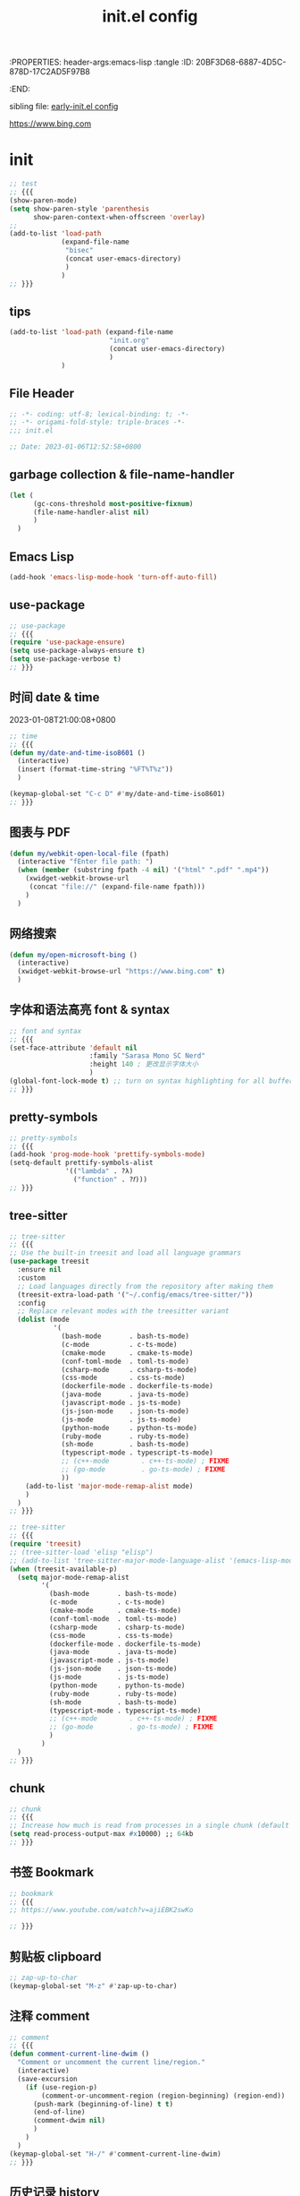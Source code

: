 # -*- mode: org; coding: utf-8; -*-
:PROPERTIES: header-args:emacs-lisp :tangle
:ID:       20BF3D68-6887-4D5C-878D-17C2AD5F97B8
:END:
#+title: init.el config
#+auto_tangle: t

sibling file: [[file:early-init.org][early-init.el config]]

https://www.bing.com

* init


#+begin_src emacs-lisp :tangle no
;; test
;; {{{
(show-paren-mode)
(setq show-paren-style 'parenthesis
      show-paren-context-when-offscreen 'overlay)
;;
(add-to-list 'load-path
             (expand-file-name
              "bisec"
              (concat user-emacs-directory)
              )
             )
;; }}}
#+end_src

** tips

#+begin_src emacs-lisp :tangle no
(add-to-list 'load-path (expand-file-name
                         "init.org"
                         (concat user-emacs-directory)
                         )
             )
#+end_src

** File Header

#+begin_src emacs-lisp :tangle yes
;; -*- coding: utf-8; lexical-binding: t; -*-
;; -*- origami-fold-style: triple-braces -*-
;;; init.el

;; Date: 2023-01-06T12:52:58+0800
#+end_src

** garbage collection & file-name-handler

#+begin_src emacs-lisp :tangle yes
(let (
      (gc-cons-threshold most-positive-fixnum)
      (file-name-handler-alist nil)
      )
  )
#+end_src

** Emacs Lisp

#+begin_src emacs-lisp :tangle yes
(add-hook 'emacs-lisp-mode-hook 'turn-off-auto-fill)
#+end_src

** use-package

#+begin_src emacs-lisp :tangle yes
;; use-package
;; {{{
(require 'use-package-ensure)
(setq use-package-always-ensure t)
(setq use-package-verbose t)
;; }}}
#+end_src

** 时间 date & time

2023-01-08T21:00:08+0800

#+begin_src emacs-lisp :tangle yes
;; time
;; {{{
(defun my/date-and-time-iso8601 ()
  (interactive)
  (insert (format-time-string "%FT%T%z"))
  )

(keymap-global-set "C-c D" #'my/date-and-time-iso8601)
;; }}}
#+end_src

** 图表与 PDF

#+begin_src emacs-lisp :tangle yes
(defun my/webkit-open-local-file (fpath)
  (interactive "fEnter file path: ")
  (when (member (substring fpath -4 nil) '("html" ".pdf" ".mp4"))
    (xwidget-webkit-browse-url
     (concat "file://" (expand-file-name fpath)))
    )
  )
#+end_src

** 网络搜索
#+begin_src emacs-lisp :tangle yes
(defun my/open-microsoft-bing ()
  (interactive)
  (xwidget-webkit-browse-url "https://www.bing.com" t)
  )
#+end_src

#+RESULTS:
: my/open-microsoft-bing

** 字体和语法高亮 font & syntax

#+begin_src emacs-lisp :tangle yes
;; font and syntax
;; {{{
(set-face-attribute 'default nil
                    :family "Sarasa Mono SC Nerd"
                    :height 140 ; 更改显示字体大小
                    )
(global-font-lock-mode t) ;; turn on syntax highlighting for all buffers
;; }}}
#+end_src

** pretty-symbols

#+begin_src emacs-lisp :tangle yes
;; pretty-symbols
;; {{{
(add-hook 'prog-mode-hook 'prettify-symbols-mode)
(setq-default prettify-symbols-alist
              '(("lambda" . ?λ)
                ("function" . ?𝑓)))
;; }}}
#+end_src

** tree-sitter

#+begin_src emacs-lisp :tangle yes
;; tree-sitter
;; {{{
;; Use the built-in treesit and load all language grammars
(use-package treesit
  :ensure nil
  :custom
  ;; Load languages directly from the repository after making them
  (treesit-extra-load-path '("~/.config/emacs/tree-sitter/"))
  :config
  ;; Replace relevant modes with the treesitter variant
  (dolist (mode
           '(
             (bash-mode       . bash-ts-mode)
             (c-mode          . c-ts-mode)
             (cmake-mode      . cmake-ts-mode)
             (conf-toml-mode  . toml-ts-mode)
             (csharp-mode     . csharp-ts-mode)
             (css-mode        . css-ts-mode)
             (dockerfile-mode . dockerfile-ts-mode)
             (java-mode       . java-ts-mode)
             (javascript-mode . js-ts-mode)
             (js-json-mode    . json-ts-mode)
             (js-mode         . js-ts-mode)
             (python-mode     . python-ts-mode)
             (ruby-mode       . ruby-ts-mode)
             (sh-mode         . bash-ts-mode)
             (typescript-mode . typescript-ts-mode)
             ;; (c++-mode        . c++-ts-mode) ; FIXME
             ;; (go-mode         . go-ts-mode) ; FIXME
             ))
    (add-to-list 'major-mode-remap-alist mode)
    )
  )
;; }}}
#+end_src

#+begin_src emacs-lisp :tangle no
;; tree-sitter
;; {{{
(require 'treesit)
;; (tree-sitter-load 'elisp "elisp")
;; (add-to-list 'tree-sitter-major-mode-language-alist '(emacs-lisp-mode . elisp))
(when (treesit-available-p)
  (setq major-mode-remap-alist
        '(
          (bash-mode       . bash-ts-mode)
          (c-mode          . c-ts-mode)
          (cmake-mode      . cmake-ts-mode)
          (conf-toml-mode  . toml-ts-mode)
          (csharp-mode     . csharp-ts-mode)
          (css-mode        . css-ts-mode)
          (dockerfile-mode . dockerfile-ts-mode)
          (java-mode       . java-ts-mode)
          (javascript-mode . js-ts-mode)
          (js-json-mode    . json-ts-mode)
          (js-mode         . js-ts-mode)
          (python-mode     . python-ts-mode)
          (ruby-mode       . ruby-ts-mode)
          (sh-mode         . bash-ts-mode)
          (typescript-mode . typescript-ts-mode)
          ;; (c++-mode        . c++-ts-mode) ; FIXME
          ;; (go-mode         . go-ts-mode) ; FIXME
          )
        )
  )
;; }}}
#+end_src

** chunk

#+begin_src emacs-lisp :tangle yes
;; chunk
;; {{{
;; Increase how much is read from processes in a single chunk (default is 4kb)
(setq read-process-output-max #x10000) ;; 64kb
;; }}}
#+end_src

** 书签 Bookmark

#+begin_src emacs-lisp :tangle no
;; bookmark
;; {{{
;; https://www.youtube.com/watch?v=ajiEBK2swKo

;; }}}
#+end_src

** 剪贴板 clipboard

#+begin_src emacs-lisp :tangle yes
;; zap-up-to-char
(keymap-global-set "M-z" #'zap-up-to-char)
#+end_src

** 注释 comment

#+begin_src emacs-lisp :tangle yes
;; comment
;; {{{
(defun comment-current-line-dwim ()
  "Comment or uncomment the current line/region."
  (interactive)
  (save-excursion
    (if (use-region-p)
        (comment-or-uncomment-region (region-beginning) (region-end))
      (push-mark (beginning-of-line) t t)
      (end-of-line)
      (comment-dwim nil)
      )
    )
  )
(keymap-global-set "H-/" #'comment-current-line-dwim)
;; }}}
#+end_src

** 历史记录 history

*** 命令历史

#+begin_src emacs-lisp :tangle yes
;; Persist history over Emacs restarts. Vertico sorts by history position.
(use-package savehist
  :ensure nil
  :hook (after-init . savehist-mode)
  :config
  (setq enable-recursive-minibuffers t)
  (setq history-length 1024)
  (setq savehist-additional-variables '(mark-ring
                                        global-mark-ring
                                        search-ring
                                        regexp-search-ring
                                        extended-command-history))
  (setq savehist-autosave-interval 300)
  )
#+end_src

*** 文件历史

#+begin_src emacs-lisp :tangle yes
(use-package recentf
  :ensure nil
  :hook (after-init . recentf-mode)
  :custom
  (recentf-max-saved-items 256)
  (recentf-max-menu-items 20)
  (recentf-auto-cleanup 'never)
  (recentf-filename-handlers '(abbreviate-file-name))
  (recentf-exclude `(,@(cl-loop for f in `(,package-user-dir
                                           ;; ,no-littering-var-directory
                                           ;; ,no-littering-etc-directory
                                           )
                                collect (abbreviate-file-name f))
                     ;; Folders on macOS start
                     "^/private/tmp/"
                     "^/var/folders/"
                     ;; Folders on macOS end
                     ".cache"
                     ".cask"
                     ".elfeed"
                     "elfeed"
                     "bookmarks"
                     "cache"
                     "ido.*"
                     "persp-confs"
                     "recentf"
                     "undo-tree-hist"
                     "url"
                     "^/tmp/"
                     "/ssh\\(x\\)?:"
                     "/su\\(do\\)?:"
                     "^/usr/include/"
                     "/TAGS\\'"
                     "COMMIT_EDITMSG\\'")
                   )
  )
#+end_src

*** 光标位置历史

#+begin_src emacs-lisp :tangle yes
;; 自动记住每个文件的最后一次访问的光标位置
(use-package saveplace
  :ensure nil
  :hook (after-init . save-place-mode)
  )
#+end_src

** eldoc help and man pages

#+begin_src emacs-lisp :tangle no
(use-package man)
#+end_src

** repeat-mode

#+begin_src emacs-lisp :tangle no
(use-package repeat
  :ensure nil
  )
(global-set-key (kbd "M-o") #'other-window)
(put 'other-window 'repeat-map nil)
#+end_src

** 文件和缓冲区 file/buffer

#+begin_src emacs-lisp :tangle yes
;; warn when opening files bigger than 100 MB
(setq large-file-warning-threshold (* 100 1000 1000))

;; 使 Emacs 自动加载外部修改过的文件
(global-auto-revert-mode 1)

;; Open file system read-only files as read-only in Emacs as well.
(setq view-read-only t)
#+end_src

*** ibuffer

#+begin_src emacs-lisp :tangle yes
;; ibuffer
;; {{{
(use-package ibuffer
  :bind ("C-x C-b" . ibuffer)
  ;; :custom
  ;; (ibuffer-formats
  ;;  '((mark modified read-only locked " "
  ;;          (name 35 35 :left :elide)
  ;;          " "
  ;;          (size 9 -1 :right)
  ;;          " "
  ;;          (mode 16 16 :left :elide)
  ;;          " " filename-and-process)
  ;;    (mark " "
  ;;          (name 16 -1)
  ;;          " " filename)))
  :config
  (setq ibuffer-saved-filter-groups
        (quote (("default"
                 ("dired" (mode . dired-mode))
                 ("emacs" (or
                           (mode . emacs-lisp-mode)
                           (name . "^\\*scratch\\*$")
                           (name . "^\\*Messages\\*$")
                           ))
                 ("org" (or (mode . org-mode)
                            (mode . org-agenda-mode)
                            (mode . org-src-mode)
                            ))
                 ;;               ("erc" (mode . erc-mode))

                 ("planner" (or
                             (name . "^\\*Calendar\\*$")
                             (name . "^diary$")
                             (mode . muse-mode)))
                 ("PDF"    (mode . pdf-view-mode))
                 ("python" (mode . python-mode))
                 ;; ("gnus" (or
                 ;;          (mode . message-mode)
                 ;;          (mode . bbdb-mode)
                 ;;          (mode . mail-mode)
                 ;;          (mode . gnus-group-mode)
                 ;;          (mode . gnus-summary-mode)
                 ;;          (mode . gnus-article-mode)
                 ;;          (name . "^\\.bbdb$")
                 ;;          (name . "^\\.newsrc-dribble")))
                 ))))

  (add-hook 'ibuffer-mode-hook
            (lambda ()
              (ibuffer-switch-to-saved-filter-groups "default")))
  )

;; }}}
#+end_src

*** auto-save

#+begin_src emacs-lisp :tangle yes
;; auto-save: 定期预存，防止停电、系统崩溃等原因造成的数据损失
;; {{{
(setq auto-save-file-name-transforms
      `((".*" ,temporary-file-directory t)))

(add-hook 'after-init-hook 'auto-save-visited-mode) ;; save file when buffer/focus change 自动保存
(setq
 auto-save-default t ; auto-save every buffer that visits a file
 auto-save-timeout 20 ; number of seconds idle time before auto-save (default: 30)
 auto-save-interval 200 ; number of keystrokes between auto-saves (default: 300)
 )
;; }}}
#+end_src


*** backup

#+begin_src emacs-lisp :tangle yes
;; backup file: 备份
;; {{{
;; https://stackoverflow.com/questions/151945/how-do-i-control-how-emacs-makes-backup-files
;;
;; (defvar --backup-directory (concat user-emacs-directory "backups"))
;; (if (not (file-exists-p --backup-directory))
;;         (make-directory --backup-directory t))
;; (setq backup-directory-alist `(("." . ,--backup-directory)))
;; (setq backup-directory-alist `((".*" . ,(expand-file-name "backup" user-emacs-directory))))
(setq backup-directory-alist
      `((".*" . ,temporary-file-directory)))
(setq make-backup-files t         ; backup of a file the first time it is saved.
      backup-by-copying t         ; don't clobber symlinks
      version-control t           ; version numbers for backup files
      delete-old-versions t       ; delete excess backup files silently
      delete-by-moving-to-trash t
      dired-kept-versions 2
      kept-old-versions 6 ; oldest versions to keep when a new numbered backup is made (default: 2)
      kept-new-versions 9 ; newest versions to keep when a new numbered backup is made (default: 2)
      )
;; }}}
#+end_src

*** lockfile

#+begin_src emacs-lisp :tangle yes
;; lockfile: 不同进程修改同一文件
;; {{{
(setq create-lockfiles t)
(setq lock-file-name-transforms
      '(("\\`/.*/\\([^/]+\\)\\'" "/var/tmp/\\1" t)))
;; }}}
#+end_src

*** 垃圾筒                                                            :macOS:

#+begin_src emacs-lisp :tangle yes
;; move file to trash when delete
;; {{{
;;; macOS
(when (eq system-type 'darwin)
  (setq trash-directory "~/.Trash/")
  (setq delete-by-moving-to-trash t))
;; }}}
#+end_src

*** symlink

#+begin_src emacs-lisp :tangle no
;; symlink
;; {{{
(defun read-only-if-symlink ()
  (if (file-symlink-p buffer-file-name)
      (progn
        (setq buffer-read-only t)
        (message "File is a symlink"))))
(add-hook 'find-file-hooks 'read-only-if-symlink)
;; }}}
#+end_src

*** side-buffer

#+begin_src emacs-lisp :tangle yes
;; side buffer
;; {{{
(defun my/side-buffer ()
  (interactive)
  (let ((other (buffer-name (window-buffer (next-window)))))
    (delete-other-windows)
    (set-frame-width (selected-frame)
                     (+ (frame-width (selected-frame)) (window-width)))
    (split-window-horizontally)
    (split-window-vertically)
    (with-selected-window (next-window)
      (set-window-buffer (selected-window) other))
    (with-selected-window (previous-window)
      (set-window-buffer (selected-window) "*Scratch*"))))
(keymap-global-set "C-c B" #'my/side-buffer)
;; }}}
#+end_src

*** delete file

#+begin_src emacs-lisp :tangle yes
;; delete buffer file
;; {{{
(defun my/delete-current-file ()
  "Delete the file associated with the current buffer.
Delete the current buffer too.
If no file is associated, just close buffer without prompt for save."
  (interactive)
  (let ((currentFile (buffer-file-name)))
    (when (yes-or-no-p (concat "Delete file?: " currentFile))
      (kill-buffer (current-buffer))
      (when currentFile
        (delete-file currentFile)))))
;; }}}
#+end_src

*** kill buffer

#+begin_src emacs-lisp :tangle yes
;; kill buffer
;; {{{
(defun my/kill-all-other-buffers ()
  (interactive)
  (mapc 'kill-buffer (cdr (buffer-list (current-buffer))))
  )
(keymap-global-set "C-c K" #'my/kill-all-other-buffers)
;; }}}
#+end_src

** dired

#+begin_src emacs-lisp :tangle yes
;; dired
;; {{{
(require 'dired)
(defun dired-open-dwim ()
  (interactive)
  (if (file-directory-p (dired-file-name-at-point))
      (dired-find-file)
    (dired-find-file-other-window)))
(keymap-set dired-mode-map "RET" 'dired-open-dwim)
;; }}}

;; file name/file extension/file path
;; {{{
;; https://github.com/chyla/kill-file-path
;; [如何在文件夹层次结构中找到所有不同的文件扩展名？ |](https://qa.1r1g.com/sf/ask/128957811/#)
;;
;; file name
;; file name only
(defun my/copy-file-name ()
  "Copy the current buffer file name to the clipboard."
  (interactive)
  (let ((filename (if (equal major-mode 'dired-mode)
                      default-directory
                    (buffer-name))))
    (when filename
      (kill-new filename))
    (message filename)))
;; file name with file path
(defun my/copy-file-name-full ()
  "Copy the current buffer file name (with full path) to the clipboard."
  (interactive)
  (let ((filename (if (equal major-mode 'dired-mode)
                      default-directory
                    (buffer-file-name))))
    (when filename
      (kill-new filename)
      (message "Copied buffer file name '%s' to the clipboard." filename))))
;;
;; file path
(defun my/copy-file-path (&optional DirPathOnlyQ)
  "Copy current buffer file path or dired path.
Result is full path.
If `universal-argument' is called first, copy only the dir path.

If in dired, copy the current or marked files.

If a buffer is not file and not dired, copy value of `default-directory'.

URL `http://xahlee.info/emacs/emacs/emacs_copy_file_path.html'
Version 2018-06-18 2021-09-30"
  (interactive "P")
  (let (($fpath
         (if (string-equal major-mode 'dired-mode)
             (progn
               (let (($result (mapconcat 'identity (dired-get-marked-files) "\n")))
                 (if (equal (length $result) 0)
                     (progn default-directory )
                   (progn $result))))
           (if (buffer-file-name)
               (buffer-file-name)
             (expand-file-name default-directory)))))
    (kill-new
     (if DirPathOnlyQ
         (progn
           (message "Directory copied: %s" (file-name-directory $fpath))
           (file-name-directory $fpath))
       (progn
         (message "File path copied: %s" $fpath)
         $fpath )))))
;; }}}
#+end_src

** 项目 project

#+begin_src emacs-lisp :tangle yes
;; project
;; {{{
(use-package project
  ;; :bind-keymap
  ;; (("C-c p" . project-prefix-map))
  )
;; }}}
#+end_src

** Eshell

#+begin_src emacs-lisp :tangle yes
(use-package eshell
  :init
  (require 'esh-mode) ; eshell-mode-map
  :bind
  (
   ("C-x s" . eshell)
   ;; :map eshell-mode-map
   ;; (
    ;;("C-l" . eshell-clear)
    ;; ("C-r" . helm-eshell-history)
    ;; )
   )
  )
#+end_src

*** completion

#+begin_src emacs-lisp :tangle no
(defun eshell--complete-commands-list ()
  "Generate list of applicable, visible commands."
  (let ((filename (pcomplete-arg)) glob-name)
    (if (file-name-directory filename)
        (if eshell-force-execution
            (pcomplete-dirs-or-entries nil #'file-readable-p)
          (pcomplete-executables))
      (if (and (> (length filename) 0)
               (eq (aref filename 0) eshell-explicit-command-char))
          (setq filename (substring filename 1)
                pcomplete-stub filename
                glob-name t))
      (let* ((paths (eshell-get-path))
             (cwd (file-name-as-directory
                   (expand-file-name default-directory)))
             (path "") (comps-in-path ())
             (file "") (filepath "") (completions ()))
        ;; Go thru each path in the search path, finding completions.
        (while paths
          (setq path (file-name-as-directory
                      (expand-file-name (or (car paths) ".")))
                comps-in-path
                (and (file-accessible-directory-p path)
                     (file-name-all-completions filename path)))
          ;; Go thru each completion found, to see whether it should
          ;; be used.
          (while comps-in-path
            (setq file (car comps-in-path)
                  filepath (concat path file))
            (if (and (not (member file completions)) ;
                     (or (string-equal path cwd)
                         (not (file-directory-p filepath)))
                     (if eshell-force-execution
                         (file-readable-p filepath)
                       (file-executable-p filepath)))
                (setq completions (cons file completions)))
            (setq comps-in-path (cdr comps-in-path)))
          (setq paths (cdr paths)))
        ;; Add aliases which are currently visible, and Lisp functions.
        (pcomplete-uniquify-list
         (if glob-name
             completions
           (setq completions
                 (append (if (fboundp 'eshell-alias-completions)
                             (eshell-alias-completions filename))
                         (eshell-winnow-list
                          (mapcar
                           (lambda (name)
                             (substring name 7))
                           (all-completions (concat "eshell/" filename)
                                            obarray #'functionp))
                          nil '(eshell-find-alias-function))
                         completions))
           (append (and (or eshell-show-lisp-completions
                            (and eshell-show-lisp-alternatives
                                 (null completions)))
                        (all-completions filename obarray #'functionp))
                   completions)))))))
#+end_src

** frame

#+begin_src emacs-lisp :tangle yes
;; frame
;; {{{
(setq frame-size-history t)
(setq frame-title-format
      '(buffer-file-name (:eval (abbreviate-file-name buffer-file-name))
                         (dired-directory dired-directory "%b")))
;; }}}
#+end_src

*** frame size

#+begin_src emacs-lisp :tangle no
;; Set initial frame size and position
;; https://www.reddit.com/r/emacs/comments/9c0a4d/tip_setting_initial_frame_size_and_position/
(defun my/set-initial-frame ()
  (let* ((base-factor 0.70)
         (a-width (* (display-pixel-width) base-factor))
         (a-height (* (display-pixel-height) base-factor))
         (a-left (truncate (/ (- (display-pixel-width) a-width) 2)))
         (a-top (truncate (/ (- (display-pixel-height) a-height) 2))))
    (set-frame-position (selected-frame) a-left a-top)
    (set-frame-size (selected-frame) (truncate a-width)  (truncate a-height) t)))
(setq frame-resize-pixelwise t)
(my/set-initial-frame)
#+end_src


#+begin_src emacs-lisp :tangle no
(frame-height)
(frame-width)
#+end_src

#+RESULTS:
: 97

*** frame screenshot                                                  :FIXME:

#+begin_src emacs-lisp :tangle no
(defun my/screenshot-svg ()
  "Save a screenshot of the current frame as an SVG image.
Saves to a temp file to /tmp/ and puts the filename in the kill ring."
  (interactive)
  (let* ((filename (make-temp-file "Emacs" nil ".svg"))
         (data (x-export-frames nil 'svg)))
    (with-temp-file filename
      (insert data))
    (kill-new filename)
    (message filename)))
#+end_src

** window

*** toggle one window

#+begin_src emacs-lisp :tangle yes
;; window
;; {{{
;; toggle one window
;; https://github.com/manateelazycat/toggle-one-window
(defvar toggle-one-window-window-configuration nil
  "The window configuration use for `toggle-one-window'.")
;;
(defun my/toggle-one-window ()
  "Toggle between window layout and one window."
  (interactive)
  (if (equal (length (cl-remove-if #'window-dedicated-p (window-list))) 1)
      (if toggle-one-window-window-configuration
          (progn
            (set-window-configuration toggle-one-window-window-configuration)
            (setq toggle-one-window-window-configuration nil))
        (message "No other windows exist."))
    (setq toggle-one-window-window-configuration (current-window-configuration))
    (delete-other-windows)))
(keymap-global-set "C-c C-w" #'my/toggle-one-window)
;; }}}
#+end_src

*** toggle vertical horizontal split

#+begin_src emacs-lisp :tangle yes
(defun my-toggle-vertical-horizontal-split ()
  "Switch window split from horizontally to vertically, or vice versa.

i.e. change right window to bottom, or change bottom window to right."
  (interactive)
  (require 'windmove)
  (let ((done))
    (dolist (dirs '((right . down) (down . right)))
      (unless done
        (let* ((win (selected-window))
               (nextdir (car dirs))
               (neighbour-dir (cdr dirs))
               (next-win (windmove-find-other-window nextdir win))
               (neighbour1 (windmove-find-other-window neighbour-dir win))
               (neighbour2 (if next-win (with-selected-window next-win
                                          (windmove-find-other-window neighbour-dir next-win)))))
          ;;(message "win: %s\nnext-win: %s\nneighbour1: %s\nneighbour2:%s" win next-win neighbour1 neighbour2)
          (setq done (and (eq neighbour1 neighbour2)
                          (not (eq (minibuffer-window) next-win))))
          (if done
              (let* ((other-buf (window-buffer next-win)))
                (delete-window next-win)
                (if (eq nextdir 'right)
                    (split-window-vertically)
                  (split-window-horizontally))
                (set-window-buffer (windmove-find-other-window neighbour-dir) other-buf))))))))
(keymap-global-set "H-w H-w" #'my-toggle-vertical-horizontal-split)
#+end_src

** 折叠 fold

#+begin_src emacs-lisp :tangle yes
;; fold
;; {{{
(add-hook 'prog-mode 'hs-minor-mode)
(add-to-list 'hs-special-modes-alist
             '(emacs-lisp-mode "{" "}" ";;" nil nil))
(keymap-global-set "C-c TAB" #'hs-toggle-hiding)
(keymap-global-set "M-+" #'hs-show-all)
;; }}}
#+end_src

** 光标和选区 cursor/region/selection

#+begin_src emacs-lisp :tangle yes
;; cursor
;; {{{
;; cursor move
;; [Emacs 一行内移动 cursor 的最佳方案是什么？ - Emacs China](https://emacs-china.org/t/emacs-cursor/6753/12)
;; make cursor the width of the character it is under i.e. full width of a TAB
(setq x-stretch-cursor t) ;; When on a tab, make the cursor the tab length.
;; cursor line: 光标所在行显示/高亮
;; (global-hl-line-mode t) ;; highlight current line
(custom-set-faces '(hl-line ((t (:background "grey")))))
(delete-selection-mode t) ;; 删除选中的文字或选中文字后输入时替换选中的文字
(global-subword-mode)     ;; camelCase and superword-mode
;; }}}
#+end_src

#+begin_src emacs-lisp :tangle yes
(put 'narrow-to-region 'disabled nil)
;; (put 'dired-find-alternate-file 'disabled nil)
;; (put 'downcase-region 'disabled nil)
;; (put 'upcase-region 'disabled nil)
;; (put 'list-timers 'disabled nil)
#+end_src

#+begin_src emacs-lisp :tangle no
(setq
 scroll-margin 1
 scroll-step 1
 )
#+end_src

** 右键菜单 context menu

#+begin_src emacs-lisp :tangle no
(add-hook 'text-mode-hook 'context-menu-mode)
(add-hook 'shell-mode-hook 'context-menu-mode)
(add-hook 'dired-mode-hook 'context-menu-mode)

(require 'dictionary)

(defun my-context-menu (menu click)
  "My context menu"
  (define-key-after menu [dictionary-lookup]
    '(menu-item "Dict" dictionary-search-word-at-mouse
                :help "Look up in dictionary"))
  menu)

;; hook into context menu
(add-hook 'context-menu-functions #'my-context-menu)
#+end_src

** Alfred Search                                                      :macOS:

#+begin_src emacs-lisp :tangle yes
;; Alfred
;; {{{
;; https://github.com/xuchunyang/emacs.d/blob/master/lisp/alfred.el
(defun my/alfred-search (b e)
  "Activate Alfred with selected text."
  (interactive "r")
  (do-applescript
   (format "tell application id \"com.runningwithcrayons.Alfred\" to search \"%s\""
           (mapconcat ;; In AppleScript String, " and \ are speical characters
            (lambda (char)
              (pcase char
                (?\" (string ?\\ ?\"))
                (?\\ (string ?\\ ?\\))
                (_   (string char)))
              )
            (buffer-substring b e) "")
           )
   )
  )
;; }}}
#+end_src

** 触控板和鼠标 touchpad/trackpad & mouse

#+begin_src emacs-lisp :tangle yes
;; touchpad/trackpad & mouse
;; {{{
(setq mouse-wheel-tilt-scroll t) ; Make the direction sane on an apple trackpad
(setq mouse-wheel-flip-direction t)
;;
;; (defun mouse-hover-tooltip (&optional arg)
;;   "Show mouse hover help info using pos-tip-show."
;;   (interactive)
;;   (let ((help (help-at-pt-kbd-string)))
;;     (if help
;;         (pos-tip-show help nil nil nil 0)
;;       (if (not arg) (message "No local help at point"))))
;;   (unwind-protect
;;       (push (read-event) unread-command-events)
;;     (pos-tip-hide)))
;; }}}
#+end_src

** 字符 Character & Text/String

*** 空白字符

#+begin_src emacs-lisp :tangle yes
(keymap-global-set "H-SPC H-SPC" (lambda () (interactive) (insert "\u200b")))
;; (define-key org-mode-map (kbd "H-SPC H-SPC")
;;             (lambda () (interactive) (insert "\u200b")))
#+end_src

#+begin_src emacs-lisp :tangle no
;;(when (or (my-system-type-is-gnu) (my-system-is-blanche))
;; (add-to-list post-command-hook 'whitespace-mode) ; FIXME
(whitespace-mode)
;; only show bad whitespace
(setq whitespace-style '(
                         trailing
                         space-before-tab
                         indentation
                         empty
                         space-after-tab
                         )
      )
;;(face trailing lines-tail) whitespace-line-column 80) ;; highlight long lines tails (setq whitespace-style
;;  )
#+end_src

#+begin_src emacs-lisp :tangle no
(setq-default indent-tabs-mode nil)     ; do not insert tabs when indenting by default
(setq tab-width 4)                      ; 4 spaces by default

(defun my/infer-indentation-style ()
  ;; if our source file uses tabs, we use tabs, if spaces spaces, and if
  ;; neither, we use the current indent-tabs-mode
  (let ((space-count (how-many "^  " (point-min) (point-max)))
        (tab-count (how-many "^\t" (point-min) (point-max))))
    (if (> space-count tab-count) (setq indent-tabs-mode nil))
    (if (> tab-count space-count) (setq indent-tabs-mode t)))
  )
#+end_src

*** 括号自动补全


#+begin_src emacs-lisp :tangle yes
;; pair completion
(use-package electric-pair-mode
  :ensure nil
  :hook (prog-mode . electric-pair-mode)
)
#+end_src

*** Text Case

Title Capitalization


#+begin_src emacs-lisp :tangle yes
;; additionally to the list defined in title-capitalization:
(defvar my-do-not-capitalize-words '("suliveevil")
  "Personal list of words that doesn't get capitalized in titles.")

(defun text-case-title-capitalization (beg end)
  "Proper English title capitalization of a marked region"
  ;; - before: the presentation of this heading of my own from my keyboard and yet
  ;; - after:  The Presentation of This Heading of My Own from My Keyboard and Yet
  ;; - before: a a a a a a a a
  ;; - after:  A a a a a a a A
  (interactive "r")
  (save-excursion
    (let* (
           ;; basic list of words which don't get capitalized according to simplified rules:
           ;; http://karl-voit.at/2015/05/25/elisp-title-capitalization/
           (do-not-capitalize-basic-words '(
                                            "a"
                                            "ago"
                                            "an"
                                            "and"
                                            "as"
                                            "at"
                                            "but"
                                            "by"
                                            "es"
                                            "for"
                                            "from"
                                            "in"
                                            "into"
                                            "it"
                                            "n"
                                            "next"
                                            "nor"
                                            "of"
                                            "off"
                                            "on"
                                            "onto"
                                            "or"
                                            "over"
                                            "past"
                                            "s"
                                            "so"
                                            "t"
                                            "the"
                                            "till"
                                            "to"
                                            "up"
                                            "yet"))
           ;; if user has defined 'my-do-not-capitalize-words, append to basic list:
           (do-not-capitalize-words (if (boundp 'my-do-not-capitalize-words)
                                        (append do-not-capitalize-basic-words my-do-not-capitalize-words )
                                      do-not-capitalize-basic-words
                                      )
                                    )
           )
      ;; go to begin of first word:
      (goto-char beg)
      (capitalize-word 1)
      ;; go through the region, word by word:
      (while (< (point) end)
        (skip-syntax-forward "^w" end)
        (let ((word (thing-at-point 'word)))
          (if (stringp word)
              ;; capitalize current word except it is list member:
              (if (member (downcase word) do-not-capitalize-words)
                  (downcase-word 1)
                (capitalize-word 1)))))
      ;; capitalize last word in any case:
      (backward-word 1)
      (if (and (>= (point) beg)
               (not (member (or (thing-at-point 'word) "s")
                            '("n" "t" "es" "s"))))
          (capitalize-word 1))))
  )
#+end_src



*** 跳转


#+begin_src emacs-lisp :tangle yes
;; goto-char by Oliver Scholz
;; {{{
(defun my/go-to-char (n char)
  "Move forward to Nth occurence of CHAR.
Typing `wy-go-to-char-key' again will move forwad to the next Nth
occurence of CHAR."
  (interactive "p\ncGo to char: ")
  (search-forward (string char) nil nil n)
  (while (char-equal (read-char)
                     char)
    (search-forward (string char) nil nil n))
  (setq unread-command-events (list last-input-event)))

(keymap-set global-map "C-c a" #'my/go-to-char)
;; similar work
;; [go-to-char.el - EmacsWiki](https://www.emacswiki.org/emacs/go-to-char.el)
;; [joseph-go-to-char - EmacsWiki](https://www.emacswiki.org/emacs/joseph-go-to-char)
;; [doitian/iy-go-to-char: Go to next CHAR which is similar to "f" and "t" in vim](https://github.com/doitian/iy-go-to-char)
;; }}}
#+end_src

*** 数字

#+begin_src emacs-lisp :tangle no
(defun my-thousands-separate (num)
  "Formats the (possibly floating point) number with a thousands
separator."
  (let* ((nstr (number-to-string num))
         (dot-ind (string-match "\\." nstr))
         (nstr-no-decimal (if dot-ind
                              (substring nstr 0 dot-ind)
                            nstr))
         (nrest (if dot-ind
                    (substring nstr dot-ind)
                  nil))
         (pretty nil)
         (cnt 0))
    (dolist (c (reverse (append nstr-no-decimal nil)))
      (if (and (zerop (% cnt 3)) (> cnt 0))
          (setq pretty (cons ?, pretty)))
      (setq pretty (cons c pretty))
      (setq cnt (1+ cnt)))
    (concat pretty nrest))
  )
#+end_src


** 单词 Word



** 行 line

#+begin_src emacs-lisp :tangle yes
;; line
;; {{{
;; wrap/truncate
(setq-default truncate-lines t)
(setq word-wrap-by-category t) ;; improves CJK + Latin word-wrapping
(setq scroll-margin 5)
(global-display-line-numbers-mode 1)
(setq display-line-numbers-width-start t)
(setq display-line-numbers-grow-only t)    ;; do not shrink line number width
(setq display-line-numbers-type 'relative) ;; 相对行号
;; new line
;; https://github.com/manateelazycat/open-newline
(defun open-newline-above (arg)
  "Move to the previous line (like vi) and then opens a line."
  (interactive "p")
  (beginning-of-line)
  (open-line arg)
  (if (not (member major-mode '(haskell-mode org-mode literate-haskell-mode)))
      (indent-according-to-mode)
    (beginning-of-line)))
(keymap-global-set "C-c O" #'open-newline-above)
(defun open-newline-below (arg)
  "Move to the next line (like vi) and then opens a line."
  (interactive "p")
  (end-of-line)
  (open-line arg)
  (call-interactively 'next-line arg)
  (if (not (member major-mode '(haskell-mode org-mode literate-haskell-mode)))
      (indent-according-to-mode)
    (beginning-of-line)))
(keymap-global-set "C-c C-o" #'open-newline-below)
;; }}}
#+end_src

** 列 column

#+begin_src emacs-lisp :tangle yes
;; column
;; {{{
(setq-default fill-column 80) ;; M-x set-fill-column RET
(add-hook 'after-init-hook 'global-display-fill-column-indicator-mode)
;; }}}
#+end_src

** 句子 sentence

#+begin_src emacs-lisp :tangle yes
;; sentence: 断句
;; {{{
(setq sentence-end "\\([。！？]\\|……\\|[.?!][]\"')}]*\\($\\|[ \t]\\)\\)[ \t\n]*")
;; (setq sentence-end-double-space nil)
;; }}}
#+end_src

** 段落 paragraph

#+begin_src emacs-lisp :tangle yes
(defun my-fill-or-unfill ()
  "Like `fill-paragraph', but unfill if used twice."
  (interactive)
  (let ((fill-column
         (if (eq last-command 'my-fill-or-unfill)
             (progn (setq this-command nil)
                    (point-max))
           fill-column)))
    (call-interactively 'fill-paragraph nil (vector nil t))))

(global-set-key [remap fill-paragraph]
                'my-fill-or-unfill)
#+end_src

#+begin_src emacs-lisp :tangle no
;; https://www.emacswiki.org/emacs/UnfillParagraph
(defun unfill-paragraph (&optional region)
  "Takes a multi-line paragraph and makes it into a single line of text."
  (interactive (progn (barf-if-buffer-read-only) '(t)))
  (let ((fill-column (point-max))
        ;; This would override `fill-column' if it's an integer.
        (emacs-lisp-docstring-fill-column t))
    (fill-paragraph nil region))
  )
#+end_src

** ido & fido-vertical-mode

#+begin_src emacs-lisp :tangle yes
;; ido
;; {{{
(use-package ido
  :config
  (setq ido-vertical-mode t)
  (setq ido-enable-flex-matching t)
  )
;; }}}
#+end_src

** isearch

[[https://pengpengxp.github.io/emacs/emacs_isearch_summary.html][一份isearch的使用总结]]

#+begin_src emacs-lisp :tangle yes
;; isearch
;; {{{
;; M-<: first match
;; M->: last  match
(keymap-set isearch-mode-map "C-c" 'isearch-cancel)
(keymap-set isearch-mode-map "DEL" 'isearch-del-char)
(keymap-set isearch-mode-map "s-v" 'isearch-yank-kill)
(setq isearch-lazy-count t) ;; anzu
(setq isearch-allow-motion t)
;; 这样可以在 literal 的 isearch 中，把空格直接当成正则里面的 .* 匹配
(setq isearch-lax-whitespace t)
(setq isearch-regexp-lax-whitespace t)
(setq search-whitespace-regexp ".*")
(setq isearch-regexp-lax-whitespace nil) ; 在搜正则时不开启这个功能，空格就是空格
;;
;; 自动 wrap
(defadvice isearch-search (after isearch-no-fail activate)
  (unless isearch-success
    (ad-disable-advice 'isearch-search 'after 'isearch-no-fail)
    (ad-activate 'isearch-search)
    (isearch-repeat (if isearch-forward 'forward))
    (ad-enable-advice 'isearch-search 'after 'isearch-no-fail)
    (ad-activate 'isearch-search)))
;;
;; 重新输入并搜索
(defmacro isearch-quit-and-run (&rest body)
  "Quit the minibuffer and run BODY afterwards."
  (declare (indent 0))
  `(progn
     (put 'quit 'error-message "")
     (run-at-time nil nil
                  (lambda ()
                    (put 'quit 'error-message "Quit")
                    (with-demoted-errors "Error: %S"
                      ,@body)))
     (isearch-cancel)))

(defun my/rerun-isearch ()
  "rerun isearch from the original place."
  (interactive)
  (isearch-quit-and-run
    (isearch-forward)))
;; }}}
#+end_src

** Snippet

*** abbrev

#+begin_src emacs-lisp :tangle no

#+end_src

*** skeleton


*** tempo

** minibuffer                                                         :FIXME:


#+begin_src emacs-lisp :tangle yes
(keymap-set minibuffer-mode-map "H-j" #'next-line)
(keymap-set minibuffer-mode-map "H-k" #'previous-line)
#+end_src

[[https://robbmann.io/posts/emacs-29-completions/][The *Completions* Buffer Gets a Big Upgrade in Emacs 29 · robbmann]]

[[https://robbmann.io/emacsd/][My Literate .emacs.d · robbmann]] [[https://github.com/renzmann/.emacs.d][renzmann/.emacs.d]]

#+begin_src emacs-lisp :tangle yes
;; minibuffer
;; {{{
;; completion window
(add-to-list 'display-buffer-alist
             '("\\*Completions\\*"
               (display-buffer-reuse-window display-buffer-in-side-window)
               (side . bottom)
               (slot . 0)))
;; case: ignore case
(setq completion-ignore-case t
      read-buffer-completion-ignore-case t    ;; default nil
      read-file-name-completion-ignore-case t ;; default t
      )
;; completion style
(setq completion-styles '(substring initials partial-completion flex basic))
(setq completion-cycle-threshold 10)
(setq completions-format 'one-column)
(setq completions-header-format nil)
(setq completions-max-height 20)
(setq completion-auto-select nil)
(setq enable-recursive-minibuffers t)
(setq completion-auto-help 'always)
(setq completion-auto-select 'second-tab)

;; (keymap-set minibuffer-mode-map "TAB" #'minibuffer-complete)
;; (keymap-set minibuffer-local-map "C-<tab>" #'dabbrev-expand)

;; Up/down when completing in the minibuffer
(define-key minibuffer-local-map (kbd "C-p") #'minibuffer-previous-completion)
(define-key minibuffer-local-map (kbd "C-n") #'minibuffer-next-completion)

;; Up/down when competing in a normal buffer
(define-key completion-in-region-mode-map (kbd "C-p") #'minibuffer-previous-completion)
(define-key completion-in-region-mode-map (kbd "C-n") #'minibuffer-next-completion)

(defun my/sort-by-alpha-length (elems)
  "Sort ELEMS first alphabetically, then by length."
  (sort elems (lambda (c1 c2)
                (or (string-version-lessp c1 c2)
                    (< (length c1) (length c2))))))

(defun my/sort-by-history (elems)
  "Sort ELEMS by minibuffer history.
Use `mct-sort-sort-by-alpha-length' if no history is available."
  (if-let ((hist (and (not (eq minibuffer-history-variable t))
                      (symbol-value minibuffer-history-variable))))
      (minibuffer--sort-by-position hist elems)
    (my/sort-by-alpha-length elems)))

(defun my/completion-category ()
  "Return completion category."
  (when-let ((window (active-minibuffer-window)))
    (with-current-buffer (window-buffer window)
      (completion-metadata-get
       (completion-metadata (buffer-substring-no-properties
                             (minibuffer-prompt-end)
                             (max (minibuffer-prompt-end) (point)))
                            minibuffer-completion-table
                            minibuffer-completion-predicate)
       'category))))

(defun my/sort-multi-category (elems)
  "Sort ELEMS per completion category."
  (pcase (my/completion-category)
    ('nil elems) ; no sorting
    ('kill-ring elems)
    ('project-file (my/sort-by-alpha-length elems))
    (_ (my/sort-by-history elems))))

(setq completions-sort #'my/sort-multi-category)
;; }}}
#+end_src


** abbrev/dabbrev Completion

#+begin_src emacs-lisp :tangle yes
;; completion: buffer and minibuffer
;; {{{
;; dabbrev: dynamic abbreviation expand
(keymap-global-set               "C-<tab>" #'dabbrev-expand)

;; hippie-expand
(keymap-global-set "M-/" #'hippie-expand)
;; }}}
#+end_src

** indent

#+begin_src emacs-lisp :tangle yes
;; refresh-file: format/indent elisp file
;; {{{
;; https://github.com/manateelazycat/lazycat-emacs/blob/master/site-lisp/extensions/lazycat/basic-toolkit.el
(defun refresh-file ()
  "Automatic reload current file."
  (interactive)
  (cond ((eq major-mode 'emacs-lisp-mode)
         (indent-buffer)
         (indent-comment-buffer)
         (save-buffer)
         (load-file (buffer-file-name)))
        ((member major-mode '(lisp-mode c-mode perl-mode))
         (indent-buffer)
         (indent-comment-buffer)
         (save-buffer))
        ((member major-mode '(haskell-mode sh-mode))
         (indent-comment-buffer)
         (save-buffer))
        ((derived-mode-p 'scss-mode)
         (require 'css-sort)
         (css-sort))
        (t (message "Current mode is not supported, so not reload"))))
(defun indent-buffer ()
  "Automatic format current buffer."
  (interactive)
  (if (derived-mode-p 'python-mode)
      (message "Don't indent python buffer, it will mess up the code syntax.")
    (save-excursion
      (indent-region (point-min) (point-max) nil)
      (delete-trailing-whitespace)
      (untabify (point-min) (point-max)))))
(defun indent-comment-buffer ()
  "Indent comment of buffer."
  (interactive)
  (indent-comment-region (point-min) (point-max)))

(defun indent-comment-region (start end)
  "Indent region."
  (interactive "r")
  (save-excursion
    (setq end (copy-marker end))
    (goto-char start)
    (while (< (point) end)
      (if (comment-search-forward end t)
          (comment-indent)
        (goto-char end))
      )
    )
  )
;; }}}
#+end_src


** org-mode

#+begin_src emacs-lisp :tangle yes
(use-package org
  ;; :init (setq org-fold-core-style "overlays")
  :config
  (setq org-image-actual-width nil)
  (add-to-list 'auto-mode-alist '("\\.\\(org\\|org_archive\\|txt\\)$" . org-mode))
  (add-to-list 'org-file-apps '("\\.odp" . "open %s"))
  )
#+end_src

*** 标签 tag

#+begin_src emacs-lisp :tangle yes
(defun my/sparse-tree-with-tag-filter()
  "asks for a tag and generates sparse tree for all open tasks in current Org buffer
  that are associated with this tag"
  (interactive "*")
  (setq tag-for-filter
        (org-trim
         (org-icompleting-read "Tags: "
                               'org-tags-completion-function
                               nil nil nil 'org-tags-history))
        )
  (org-occur
   (concat "^\\*+ \\(NEXT\\|TODO\\|WAITING\\|STARTED\\) .+:"
           tag-for-filter
           ":")
   )
  )
(keymap-global-set "C-c H-t" #'my/sparse-tree-with-tag-filter)

#+end_src

*** UI

#+begin_src emacs-lisp :tangle yes
;; (setq org-hide-leading-stars t)   ; Omit headline-asterisks except the last one
(setq org-src-fontify-natively t) ; code block syntax highlight
#+end_src

*** org modules

#+begin_src emacs-lisp :tangle no
(setq org-modules (quote
                   (org-crypt
                    org-id
                    org-info
                    org-habit
                    org-inlinetask
                    org-protocol
                    )
                   )
      )
#+end_src

*** keymap

#+begin_src emacs-lisp :tangle yes
;; org-mode: keymap
;; {{{
;; (setq org-startup-indented t)
;; (keymap-global-set "C-c l"   #'org-store-link) ; C-c C-l org-insert-link
(keymap-global-set "C-c n o" #'org-id-get-create)
(keymap-global-set "C-c H-i" #'org-insert-structure-template)
;; }}}
#+end_src

*** narrow


光标位置：在代码块内 (org-in-src-block-p)，在代码块外
当前状态：org-mode, org-src-mode (org-src-mode)


| 光标位置 | mode         | 切换                |
| 代码块内 | org-src-mode | org-edit-src-exit   |
| 代码块外 |              | show-heading-tidily |
| 代码块内 |              | org-edit-special    |


#+begin_src emacs-lisp :tangle yes
;; org-mode: head/title
;; (org-in-src-block-p)
;; {{{
;; 显示当前 heading 内容并折叠其他
;; https://emacstil.com/til/2021/09/09/fold-heading/
(defun my/org-show-current-heading-tidily ()
  (interactive)
  "Show next entry, keeping other entries closed."
  (if (save-excursion (end-of-line) (outline-invisible-p))
      (progn (org-show-entry) (show-children))
    (save-excursion
      (outline-back-to-heading)
      (unless (and (bolp) (org-on-heading-p))
        (org-up-heading-safe)
        (hide-subtree)
        (error "Boundary reached"))
      (org-overview)
      (org-reveal t)
      (org-show-entry)
      (show-children))
    )
  )

(keymap-global-set "C-c H-n" #'my/org-show-current-heading-tidily)

;; (defun my/org-narrow-heading-or-code-block ()
;;   (interactive)
;;   (cond ((org-in-src-block-p)
;;               (org-src-mode)
;;                t)
;;         (org-edit-src-exit)
;;         (org-show-current-heading-tidily)
;;         )
;;   (cond (eq (progn (eq (org-in-src-block-p) t)
;;                    (eq (org-src-mode) nil)) t)
;;         (org-edit-special)
;;         (delete-other-windows)
;;         )

;;   (cond (eq (progn  (eq (org-in-src-block-p) nil)
;;                     (eq (org-src-mode) nil)) t)
;;         (org-show-current-heading-tidily)
;;         )
;;   nil
;;   )
;; (keymap-global-set "C-c H-n" #'my/org-narrow-heading-or-code-block)
;; }}}
#+end_src

*** head/title

*** code block

#+begin_src emacs-lisp :tangle yes
(setq org-src-lang-modes
      '(
        ("C" . c)
        ("C++" . c++)
        ("asymptote" . asy)
        ("bash" . sh)
        ("beamer" . latex)
        ("calc" . fundamental)
        ("cpp" . c++)
        ("desktop" . conf-desktop)
        ("ditaa" . artist)
        ("dot"  . graphviz-dot)
        ("elisp" . emacs-lisp)
        ("json"  . json-ts)
        ("ocaml" . tuareg)
        ("screen" . shell-script)
        ("shell" . sh)
        ("sqlite" . sql)
        ("toml" . conf-toml)
        ))
(setq org-babel-python-command "python3")
(org-babel-do-load-languages
 'org-babel-load-languages
 '(
   (awk         .       t)
   ;; (c           .       t) ; FIXME
   (calc        .       t)
   (comint      .       t)
   (css         .       t)
   (dot         .       t) ; Graphviz
   (emacs-lisp  .       t)
   (eshell      .       t)
   (gnuplot     .       t)
   (haskell     .       t)
   (js          .       t)
   (latex       .       t)
   (lua         .       t)
   (org         .       t) ; 跨文件调用 src block
   (perl        .       t)
   (plantuml    .       t)
   (python      .       t)
   (ruby        .       t)
   (sed         .       t)
   (shell       .       t)
   (sql         .       t)
   (sqlite      .       t)
   ))
(setq org-src-fontify-natively 1)         ;代码块语法高亮
(setq org-src-tab-acts-natively 1)        ;开启代码块语法缩进/格式化
(setq org-edit-src-content-indentation 0) ;代码块初始缩进范围
#+end_src

#+begin_src emacs-lisp :tangle yes
(setq org-fontify-todo-headline nil)
(setq org-fontify-done-headline nil)

;; org-mode Face for org-id links.                                      ; FIXME
;; (defface my-org-id-link
;;   '((t
;;      :inherit org-link
;;      :underline nil
;;      ;; :foreground "#009600"
;;      :group 'org-faces
;;      ))
;;   :group 'org-faces)
;; (with-eval-after-load 'ol
;;   (org-link-set-parameters "id" :face 'my-org-id-link))
;; }}}
#+end_src

*** Link

#+begin_src emacs-lisp :tangle yes
(setq my-linkcolor-org "wheat3")
(setq my-linkcolor-file "MediumSeaGreen")
(setq my-linkcolor-web "DeepSkyBlue")

(defun my-set-linkcolors ()
  "Defines the colors of various link colors"
  (interactive)

  ;; Org links --------------------------------------------------------------------------

  (org-link-set-parameters "id" :face `(:foreground ,my-linkcolor-org :underline t))
  (org-link-set-parameters "contact" :face `(:foreground ,my-linkcolor-org :underline t))

  ;; File links --------------------------------------------------------------------------

  (org-link-set-parameters "file" :face `(:foreground ,my-linkcolor-file :underline t))
  ;; defined elsewhere;; (org-link-set-parameters "tsfile" :face '`(:foreground "DarkSeaGreen" :underline t))
  (org-link-set-parameters "pdf" :face `(:foreground ,my-linkcolor-file :underline t))

  (org-link-set-parameters "EPA" :face `(:foreground ,my-linkcolor-file :underline t))
  (org-link-set-parameters "EPAAFO" :face `(:foreground ,my-linkcolor-file :underline t))
  (org-link-set-parameters "JAFO" :face `(:foreground ,my-linkcolor-file :underline t))
  (org-link-set-parameters "DAKEPA" :face `(:foreground ,my-linkcolor-file :underline t))
  (org-link-set-parameters "BMTSK" :face `(:foreground ,my-linkcolor-file :underline t))
  (org-link-set-parameters "ISO" :face `(:foreground ,my-linkcolor-file :underline t))

  (org-link-set-parameters "gemSpec_DS_Anbieter"
                           :face `(:foreground ,my-linkcolor-file :underline t))
  (org-link-set-parameters "gemSpec_Net"
                           :face `(:foreground ,my-linkcolor-file :underline t))
  (org-link-set-parameters "gemSpec_PKI"
                           :face `(:foreground ,my-linkcolor-file :underline t))
  (org-link-set-parameters "gemSpec_IDP_Dienst"
                           :face `(:foreground ,my-linkcolor-file :underline t))

  (org-link-set-parameters "messageid"
                           :face `(:foreground ,my-linkcolor-file :underline t))

  ;; Web links --------------------------------------------------------------------------

  (org-link-set-parameters "http" :face `(:foreground ,my-linkcolor-web :underline t))
  (org-link-set-parameters "https" :face `(:foreground ,my-linkcolor-web :underline t))

  )

(defun my-set-linkcolors ()
  "Defines the colors of various link colors"
  (interactive)

  ;; Org links --------------------------------------------------------------------------

  (org-link-set-parameters "id" :face '(:foreground "wheat3" :underline t))
  (org-link-set-parameters "contact" :face '(:foreground "wheat3" :underline t))

  ;; File links --------------------------------------------------------------------------

  (org-link-set-parameters "file" :face '(:foreground "MediumSeaGreen" :underline t))
  ;; defined elsewhere;; (org-link-set-parameters "tsfile" :face ''(:foreground "DarkSeaGreen" :underline t))
  (org-link-set-parameters "pdf" :face '(:foreground "MediumSeaGreen" :underline t))

  (org-link-set-parameters "EPA" :face '(:foreground "MediumSeaGreen" :underline t))
  (org-link-set-parameters "EPAAFO" :face '(:foreground "MediumSeaGreen" :underline t))
  (org-link-set-parameters "JAFO" :face '(:foreground "MediumSeaGreen" :underline t))
  (org-link-set-parameters "DAKEPA" :face '(:foreground "MediumSeaGreen" :underline t))
  (org-link-set-parameters "BMTSK" :face '(:foreground "MediumSeaGreen" :underline t))

  (org-link-set-parameters "gemSpec_DS_Anbieter"
                           :face '(:foreground "MediumSeaGreen" :underline t))
  (org-link-set-parameters "gemSpec_Net"
                           :face '(:foreground "MediumSeaGreen" :underline t))
  (org-link-set-parameters "gemSpec_PKI"
                           :face '(:foreground "MediumSeaGreen" :underline t))
  (org-link-set-parameters "gemSpec_IDP_Dienst"
                           :face '(:foreground "MediumSeaGreen" :underline t))

  (org-link-set-parameters "messageid"
                           :face '(:foreground "MediumSeaGreen" :underline t))

  ;; Web links --------------------------------------------------------------------------

  (org-link-set-parameters "http" :face '(:foreground "DeepSkyBlue" :underline t))
  (org-link-set-parameters "https" :face '(:foreground "DeepSkyBlue" :underline t))

  )

(my-set-linkcolors) ;; set colors when loading
#+end_src

*** URL

**** URL Title                                                        :FIXME:

#+begin_src emacs-lisp :tangle no
(defun my/org-get-url-page-title (url)
  "retrieve title of web page.
from: http://www.opensubscriber.com/message/help-gnu-emacs@gnu.org/14332449.html"
  (interactive)
  (let ((title))
    (with-current-buffer (url-retrieve-synchronously url)
      (goto-char (point-min))
      (re-search-forward "<title>\\([^<]*\\)</title>" nil t 1)
      (setq title (match-string 1))
      (goto-char (point-min))
      (re-search-forward "charset=\\([-0-9a-zA-Z]*\\)" nil t 1)
      (string-replace "&nbsp;" " "
                      ;;(decode-coding-string title (intern (match-string 1)))
                      ;; following line fixes charset issues from
                      ;; previous line:
                      (decode-coding-string title 'utf-8)
                      ))
    )
  )
#+end_src

**** Linkify                                                          :FIXME:

#+begin_src emacs-lisp :tangle no
(defun my/org-url-linkify ()
  "Make URL at cursor point into an Org-mode link.
If there's a text selection, use the text selection as input.

Example: http://example.com/xyz.htm
becomes
\[\[http://example.com/xyz.htm\]\[Source example.com\]\]

Adapted code from: http://ergoemacs.org/emacs/elisp_html-linkify.html"
  (interactive)
  (let (resultLinkStr bds p1 p2 domainName)
    ;; get the boundary of URL or text selection
    (if (region-active-p)
        (setq bds (cons (region-beginning) (region-end)) )
      (setq bds (bounds-of-thing-at-point 'url))
      )
    ;; set URL
    (setq p1 (car bds))
    (setq p2 (cdr bds))
    (let (
          (url (buffer-substring-no-properties p1 p2))
          )
      ;; retrieve title
      (let ((title (my-cliplink-format-and-trim-title (replace-regexp-in-string "\n" " • " (my-www-get-page-title url)))))
        ;;(message (concat "title is: " title))
        ;;(setq url (replace-regexp-in-string "&" "&amp;" url))
        (let ((resultLinkStr (concat "[[" url "][" title "]]")))
          ;; delete url and insert the link
          (delete-region p1 p2)
          (insert resultLinkStr)
          )
        )
      )
    )
  )

#+end_src

*** 图像

#+begin_src emacs-lisp :tangle no
;; https://stackoverflow.com/a/73426792
(defun org-image-resize (frame)
  (when (derived-mode-p 'org-mode)
      (if (< (window-total-width) 80)
      (setq org-image-actual-width (window-pixel-width))
    (setq org-image-actual-width (* 80 (window-font-width))))
      (org-redisplay-inline-images)))

(add-hook 'window-size-change-functions 'org-image-resize)
#+end_src

#+begin_src emacs-lisp :tangle no
;; https://stackoverflow.com/a/73426792
(defun org-image-resize (frame)
  (when (derived-mode-p 'org-mode)
      (setq org-image-actual-width
	    (window-pixel-width)
	    ;; (- (window-pixel-width) 20)
	    )
      (org-redisplay-inline-images)))

(add-hook 'window-size-change-functions 'org-image-resize)
#+end_src

#+begin_src emacs-lisp :tangle no
(if (not (eq window-system 'x))
    (add-hook 'org-mode-hook
              '(lambda ()
                 (setq org-file-apps
                       (append '(
                                 ("\\.png\\'" . default)
                                 ("\\.jpg\\'" . default)
                                 ("\\.jpeg\\'" . default)
                                 ("\\.tiff\\'" . default)
                                 ("\\.doc\\'" . default)
                                 ("\\.docx\\'" . default)
                                 ("\\.xlsx\\'" . default)
                                 ("\\.pptx\\'" . default)
                                 ) org-file-apps )))))
#+end_src

*** todo

#+begin_src emacs-lisp :tangle no
(setq org-use-fast-todo-selection t)
#+end_src

#+begin_src emacs-lisp :tangle no
(add-hook 'org-mode-hook
          (lambda ()
            (push '("TODO"  . ?█) prettify-symbols-alist)
            (push '("DONE"  . ?✓) prettify-symbols-alist)
            (push '("WAITING"  . ?…) prettify-symbols-alist)
            (push '("CANCELLED"  . ?×) prettify-symbols-alist)
            (push '("SOMEDAY"  . ??) prettify-symbols-alist)))
#+end_src

#+begin_src emacs-lisp :tangle no
(setq org-todo-keywords (quote
                         (
                          (sequence "TODO(t)" "NEXT(n)" "STARTED(s)" "WAITING(w@/!)" "SOMEDAY(S!)" "|" "DONE(d!/!)" "CANCELLED(c@/!)")
                          )
                         )
      )
#+end_src

#+begin_src emacs-lisp :tangle no
(setq org-todo-keyword-faces
      (quote (("TODO"      :foreground "lightblue"    :weight bold)
              ("NEXT"      :foreground "red"          :weight bold)
              ("STARTED"   :foreground "red"          :weight bold)
              ("DONE"      :foreground "forest green" :weight bold)
              ("WAITING"   :foreground "orange"       :weight bold)
              ("TEAM"      :foreground "orange"       :weight bold)
              ("SOMEDAY"   :foreground "magenta"      :weight bold)
              ("CANCELLED" :foreground "forest green" :weight bold)
              ("QUOTE"     :foreground "red"          :weight bold)
              ("QUOTED"    :foreground "magenta"      :weight bold)
              ("APPROVED"  :foreground "forest green" :weight bold)
              ("EXPIRED"   :foreground "forest green" :weight bold)
              ("REJECTED"  :foreground "forest green" :weight bold)
              ("OPEN"      :foreground "blue"         :weight bold)
              ("CLOSED"    :foreground "forest green" :weight bold)
              ("PHONE"     :foreground "forest green" :weight bold))))
#+end_src

*** org-babel-tangle

#+begin_src emacs-lisp :tangle no
(defun org-babel-tangle-config ()
  (when (string-equal (buffer-file-name)
                      (expand-file-name "~/.config/emacs/init.org"))
    (let ((org-config-babel-evaluate nil))
      (org-babel-tangle))))

(add-hook 'org-mode-hook
          (lambda ()
            (add-hook 'after-save-hook #'org-babel-tangle-config)))

#+end_src

#+begin_src emacs-lisp
;; Local Variables:
;; eval: (add-hook 'after-save-hook (lambda ()(if
;;                                     (y-or-n-p "Reload?")
;; 				    (load-file user-init-file))) nil t)
;; eval: (add-hook 'after-save-hook (lambda ()(if
;;                                     (y-or-n-p "Tangle?")
;; 				    (org-babel-tangle))) nil t)
;; End:
#+end_src

*** org-capture

#+begin_src emacs-lisp :tangle no
(use-package org-capture
  :ensure nil
  :bind ("\e\e c" . (lambda () (interactive) (org-capture)))
  :hook ((org-capture-mode . (lambda ()
                               (setq-local
				org-complete-tags-always-offer-all-agenda-tags
				t)))
         (org-capture-mode . delete-other-windows))
  :config
  (setq org-default-notes-file "~/org-roam/notes/inbox.org")
  :custom
  (org-capture-use-agenda-date nil)
  ;; define common template
  (org-capture-templates `(
			   ("t" "Tasks" entry
			    (file+headline "tasks.org" "Reminders")
                            "* TODO %i%?"
                            :empty-lines-after 1
                            :prepend t)
                           ("n" "Notes" entry
			    (file+headline "capture.org" "Notes")
                            "* %? %^g\n%i\n"
                            :empty-lines-after 1)
                           ;; For EWW
                           ("b" "Bookmarks"
			    entry (file+headline "capture.org" "Bookmarks")
                            "* %:description\n\n%a%?"
                            :empty-lines 1
                            :immediate-finish t)
                           ("d" "Diary")
                           ("dt" "Today's TODO list"
			    entry (file+olp+datetree "diary.org")
                            "* Today's TODO list [/]\n%T\n\n** TODO %?"
                            :empty-lines 1
                            :jump-to-captured t)
                           ("do" "Other stuff"
			    entry (file+olp+datetree "diary.org")
                            "* %?\n%T\n\n%i"
                            :empty-lines 1
                            :jump-to-captured t)
                           ))
  )
#+end_src

** mode-line

#+begin_src emacs-lisp :tangle yes
;; mode-line
;; {{{
(display-battery-mode t)    ;; display battery status
(setq column-number-mode t) ;; 在 mode line 数字形式显示光标所在列
;; }}}
#+end_src

** Open App

#+begin_src emacs-lisp :tangle yes
;; open app
;; {{{
(defun mac-launchpad/string-ends-with (s ending)
  "Return non-nil if string S ends with ENDING."
  (cond ((>= (length s) (length ending))
         (let ((elength (length ending)))
           (string= (substring s (- 0 elength)) ending)))
        (t nil)))

(defun mac-launchpad/find-mac-apps (folder)
  (let* ((files (directory-files folder))
         (without-dots (cl-delete-if (lambda (f) (or (string= "." f) (string= ".." f))) files))
         (all-files (mapcar (lambda (f) (file-name-as-directory (concat (file-name-as-directory folder) f))) without-dots))
         (result (cl-delete-if-not (lambda (s) (mac-launchpad/string-ends-with s ".app/")) all-files)))
    result))

(defun mac-launchpad ()
  (interactive)
  (let* ((apps (mac-launchpad/find-mac-apps "/Applications"))
         (to-launch (completing-read "launch: " apps)))
    (shell-command (format "defaults read \"%s\"Contents/Info.plist CFBundleIdentifier | xargs open -b" to-launch))))


;; (keymap-global-set "C-c C-l" #'mac-launchpad)
;; }}}
#+end_src

** Open in App

*** open in default app

#+begin_src emacs-lisp :tangle yes
;; open in default app
;; {{{
;; https://emacs-china.org/t/pdf/14954/5
(defun my/open-with (arg)
  "使用外部程序打开浏览的文件或者当前光标下的链接.
处于 dired mode 时, 打开当前光标下的文件;
若当前光标下存在链接，使用外部程序打开链接;
使用 prefix ARG 时指定使用的外部程序."
  (interactive "P")
  (let ((current-file-name
         (cond ((eq major-mode 'dired-mode) (dired-get-file-for-visit))
               ((help-at-pt-string)
                (pcase (cdr (split-string (help-at-pt-string) ":" t " "))
                  ((or `(,path) `(,(pred (string= "file")) ,path) `(,_ ,path ,_))
                   (expand-file-name path))
                  (`(,proto ,path) (concat proto ":" path))))
               (t (or (thing-at-point 'url) buffer-file-name))))
        (program (if arg
                     (read-shell-command "Open current file with: ")
                   "open")))
    (call-process program nil 0 nil current-file-name)))
;; }}}
#+end_src

#+begin_src emacs-lisp :tangle no
(defun my-open-in-external-app (&optional file)
  "Open the current FILE or dired marked files in external app.
   The app is chosen from your OS's preference."
  (interactive)
  (message "%s" (concat "my-open-in-external-app called with \"" file "\" as argument"))
  ;; FIXXME: add check if FILE is an existing file; show error message if not
  (let ( doIt
         (myFileList
          (cond
           ((string-equal major-mode "dired-mode") (dired-get-marked-files))
           ((not file) (list (buffer-file-name)))
           (file (list file)))))

    (setq doIt (if (<= (length myFileList) 5)
                   t
                 (y-or-n-p "Open more than 5 files? ") ) )

    (when doIt
      (cond
       ((my-system-type-is-windows)
        (mapc (lambda (fPath) (w32-shell-execute "open" (replace-regexp-in-string "/" "\\" fPath t t)) ) myFileList))
       ((string-equal system-type "darwin")
        (mapc (lambda (fPath) (shell-command (format "open \"%s\"" fPath)) )  myFileList) )
       ((my-system-type-is-gnu)
        (mapc (lambda (fPath) (let ((process-connection-type nil)) (start-process "" nil "xdg-open" fPath)) ) myFileList)
        ) ) ) ) )
#+end_src

#+begin_src emacs-lisp :tangle no
(defun my-dired-open-in-external-app ()
  "Open the current file or dired marked files in external app.
The app is chosen from your OS's preference.
URL `http://ergoemacs.org/emacs/emacs_dired_open_file_in_ext_apps.html'
Version 2016-10-15"
  (interactive)
  (let* (
         ($file-list
          (if (string-equal major-mode "dired-mode")
              (dired-get-marked-files)
            (list (buffer-file-name))))
         ($do-it-p (if (<= (length $file-list) 5)
                       t
                     (y-or-n-p "Open more than 5 files? "))))
    (when $do-it-p
      (cond
       ((string-equal system-type "windows-nt")
        (mapc
         (lambda ($fpath)
           (w32-shell-execute "open" (replace-regexp-in-string "/" "\\" $fpath t t))) $file-list))
       ((string-equal system-type "darwin")
        (mapc
         (lambda ($fpath)
           (shell-command
            (concat "open " (shell-quote-argument $fpath))))  $file-list))
       ((string-equal system-type "gnu/linux")
        (mapc
         (lambda ($fpath) (let ((process-connection-type nil))
                            (start-process "" nil "xdg-open" $fpath))) $file-list))))))
#+end_src

*** open in system file manager

#+begin_src emacs-lisp :tangle yes
(defun my/dired-open-in-file-manager ()
  "Show current file in desktop.
 (Mac Finder, Windows Explorer, Linux file manager)
 This command can be called when in a file or in `dired'.
URL `http://ergoemacs.org/emacs/emacs_dired_open_file_in_ext_apps.html'
Version 2018-01-13 adapted by Karl Voit 2018-07-01"
  (interactive)
  (let (($path (file-truename (if (buffer-file-name) (buffer-file-name) default-directory ))))
    (cond
     ((string-equal system-type "windows-nt")
      (w32-shell-execute "explore" (replace-regexp-in-string "/" "\\" $path t t)))
     ((string-equal system-type "darwin")
      (if (eq major-mode 'dired-mode)
          (let (($files (dired-get-marked-files )))
            (if (eq (length $files) 0)
                (shell-command
                 (concat "open " (shell-quote-argument default-directory)))
              (shell-command
               (concat "open -R " (shell-quote-argument (car (dired-get-marked-files )))))))
        (shell-command
         (concat "open -R " $path))))
     ((string-equal system-type "gnu/linux")
      (let (
            (process-connection-type nil)
            (openFileProgram (if (file-exists-p "/usr/bin/thunar")
                                 "/usr/bin/thunar"
                               "/usr/bin/xdg-open")))
        (start-process "" nil openFileProgram $path))
      ;; (shell-command "xdg-open .") ;; 2013-02-10 this sometimes froze emacs till the folder is closed. eg with nautilus
      ))))
#+end_src

** package

#+begin_src emacs-lisp :tangle no

#+end_src

*** package list                                                      :FIXME:


#+begin_src emacs-lisp :tangle no
(add-to-list 'package-selected-packages
             '(
               ;; org-auto-tangle
               ;; sis
               ace-pinyin
               ace-window
               all-the-icons-completion
               all-the-icons-dired
               applescript-mode
               auto-dark
               benchmark-init
               closql
               color-theme-sanityinc-solarized
               color-theme-sanityinc-tomorrow
               consult
               consult-org-roam
               csv-mode
               d2-mode
               deadgrep
               diff-hl
               doom-modeline
               el-fetch
               elfeed
               elfeed-dashboard
               elfeed-org
               elisp-demos
               elisp-depmap
               embark
               epkg
               exec-path-from-shell
               expand-region
               free-keys
               fuck
               goggles
               goto-line-preview
               graphviz-dot-mode
               helpful
               highlight-parentheses
               keycast
               lsp-bridge
               magit-delta
               magit-section
               marginalia
               markdown-mode
               mermaid-mode
               moom
               multiple-cursors
               mybigword
               nov
               nov-xwidget
               olivetti
               opencc
               orderless
               org-auto-tangle
               org-modern
               org-roam
               org-roam-ui
               org-similarity
               org-sticky-header
               origami
               osm
               osx-dictionary
               pangu-spacing
               parrot
               pcre2el
               pyim
               ;; pyim-basedict
               request
               rfc-mode
               semantic-mode
               shrface
               simple-httpd
               solarized-theme
               subed
               symbol-overlay
               topsy
               ts-fold
               vertico
               vertico-posframe
               wucuo
               yasnippet
               )
             )
#+end_src

*** initialize

#+begin_src emacs-lisp :tangle yes
;; package.el: mirror 插件镜像
;; {{{
;; GitHub connection: https://github.com/hedzr/mirror-list
;; (require 'package)
;; 代理
;; (setq gnutls-algorithm-priority "NORMAL:-VERS-TLS1.3")
;; (setq url-proxy-services '(("no_proxy" . "^\\(192\\.168\\..*\\)")
;;                            ("http" . "<代理 IP>:<代理端口号>")
;;                            ("https" . "<代理 IP>:<代理端口号>")))
;;
;; (add-to-list 'package-archives '("melpa" . "https://melpa.org/packages/") t)
;;
;; Comment/uncomment this line to enable MELPA Stable if desired.  See `package-archive-priorities`
;; and `package-pinned-packages`. Most users will not need or want to do this.
;;(add-to-list 'package-archives '("melpa-stable" . "https://stable.melpa.org/packages/") t)
;;
;; emacs-eask/archives: Magic to prevent refreshing package archives failure
;; https://github.com/emacs-eask/archives
;;
(package-initialize) ;; pair with (setq package-enable-at-startup nil) ;; early-init
;; 防止反复调用 package-refresh-contents 影响加载速度
(when (not package-archive-contents)
  (package-refresh-contents))
;; }}}
#+end_src

** profile

#+begin_src emacs-lisp :tangle yes
;; profile: benchmark-init
;; {{{
(require 'benchmark-init-modes)
(require 'benchmark-init)
(benchmark-init/activate)
;; To disable collection of benchmark data after init is done.
(add-hook 'after-init-hook 'benchmark-init/deactivate)
;; }}}
#+end_src

** package dependency graph

#+begin_src emacs-lisp :tangle yes
;; package dependency graph (Graphviz)
;; {{{
;; https://emacs-china.org/t/package/22775/2?u=suliveevil
;; https://www.gnu.org/software/emacs/manual/html_mono/cl.html#Loop-Facility
;; (defun get-pkg-reqs-alist ()
(defun my/emacs-package-dependency ()
  (interactive)
  (cl-loop for pkg-and-desc in package-alist
           for pkg = (car pkg-and-desc)
           for desc = (cadr pkg-and-desc)
           for req-names = (cl-loop for it in (package-desc-reqs desc) collect (car it))
           collect (cons pkg req-names)))
;; (setq info (get-pkg-reqs-alist))

(setq info (my/emacs-package-dependency))

;; (with-temp-file "/tmp/g.dot"
(with-temp-file (expand-file-name
                 "assets/emacs-package-dependency.dot"
                 (concat user-emacs-directory)
                 )
  (insert "digraph G {")
  (insert (mapconcat #'identity
                     (cl-loop for pkg-reqs in info
                              for pkg = (car pkg-reqs)
                              for reqs = (cdr pkg-reqs)
                              nconcing (cl-loop for req in reqs
                                                collect (format "\"%s\" -> \"%s\";\n" pkg req)))))
  (insert "}"))
;; }}}
#+end_src

** Siri Shortcuts                                                     :macOS:

*** OCR

#+begin_src emacs-lisp :tangle yes
;; Siri Shortcuts: OCR
;; {{{
(defun my/siri-ocr ()
  (interactive)
  (shell-command "shortcuts run \"OCR Selected Area\"")
  (do-applescript "tell application id \"org.gnu.Emacs\" to activate")
  )
(keymap-global-set "C-c H-o" #'my/siri-ocr)
;; }}}
#+end_src

*** Translate

#+begin_src emacs-lisp :tangle yes
;; Siri Shortcuts: Translate
;; {{{
(add-to-list 'display-buffer-alist
             (cons
              "\\*Async Shell Command\\*.*"
              (cons #'display-buffer-no-window nil)))

(defun my/siri-translate ()
  (interactive)
  (let
      ((tempfile
        (make-temp-file "siri-translate-" nil ".txt")
        ))
    (write-region
     (format "%s" (thing-at-point 'paragraph))
     nil
     tempfile)
    (end-of-paragraph-text)             ; jump to end of paragraph
    (shell-command (format "shortcuts run \"Translate File\" -i %s &" tempfile))
    )
  (shell-command "open -b org.gnu.Emacs")
  )

;; (keymap-global-set "C-c C-t" #'my/siri-translate)

(defun my/siri-translate2english ()
  (interactive)
  (let
      ((tempfile
        (make-temp-file "siri-translate-" nil ".txt")
        ))
    (write-region
     (format "%s" (thing-at-point 'paragraph))
     nil
     tempfile)
    (end-of-paragraph-text)             ; jump to end of paragraph
    (shell-command (format "shortcuts run \"Translate File 2 English\" -i %s &" tempfile))
    )
  (shell-command "open -b org.gnu.Emacs")
  )

;; (keymap-global-set "C-c C-e" #'my/siri-translate2english)

(defun language-to-zh-or-zh-to-english ()
  (interactive) ;; 测试
  (let ((string (thing-at-point 'paragraph)))
    (if (eq (string-match "\\cC" string) nil)
        (my/siri-translate)
      (my/siri-translate2english)
      )
    )
  )

(keymap-global-set "H-t H-t" #'language-to-zh-or-zh-to-english)
;; }}}
#+end_src

** open in...

*** Neovide

#+begin_src emacs-lisp :tangle yes
;; Neovide
;; {{{
(defun my/open-in-neovide ()
  (interactive)
  (start-process-shell-command "neovide"
                               nil
                               (concat "neovide "
                                       "+"
                                       (int-to-string (line-number-at-pos))
                                       " "
                                       (buffer-file-name)
                                       )))
;; }}}
#+end_src

*** MacVim

#+begin_src emacs-lisp :tangle yes
;; MacVim
;; {{{
(defun my/open-in-macvim ()
  (interactive)
  (start-process-shell-command "mvim"
                               nil
                               (concat "mvim "
                                       (buffer-file-name)
                                       " -c 'normal "
                                       (int-to-string (line-number-at-pos))
                                       "G"
                                       (int-to-string (current-column))
                                       "|'"
                                       )))
;; }}}
#+end_src

*** VSCode

#+begin_src emacs-lisp :tangle yes
;; Visual Studio Code
;; {{{
;; https://github.com/pietroiusti/.emacs.d/blob/master/custom-functions.el
(defun my/open-in-vscode ()
  (interactive)
  (start-process-shell-command "code"
                               nil
                               (concat "code --goto "
                                       (buffer-file-name)
                                       ":"
                                       (int-to-string (line-number-at-pos))
                                       ":"
                                       (int-to-string (current-column)))))
;; (w32-shell-execute "open" "vscode-path" (format "-g %s:%s:%s" (buffer-file-name) (int-to-string (line-number-at-pos)) (int-to-string (current-column))))
;; better solution
;; https://emacs-china.org/t/leader-vscode/19166/29
;; (defun my/open-in-vscode ()
;;   "Open current file with vscode."
;;   (interactive)
;;   (let ((line (number-to-string (line-number-at-pos)))
;;         (column (number-to-string (current-column))))
;;     (apply 'call-process "code" nil nil nil (list (concat buffer-file-name ":" line ":" column) "--goto"))))
;; (keymap-set global-map "C-c C" #'my/open-in-vscode)
;; }}}
#+end_src

*** Obsidian

#+begin_src emacs-lisp :tangle yes
;; Obsidian
;; {{{
;; https://emacs-china.org/t/emacs-obsidian/22504/11?u=suliveevil
(defun my/open-in-obsidian () ;; 在 Obsidian 中打开当前 Emacs 正在编辑的文件
  (interactive)
  (browse-url-xdg-open
   (concat "obsidian://open?path=" (url-hexify-string (buffer-file-name)))))
;; }}}
#+end_src

** 游戏 Game

*** 俄罗斯方块 Tetris

** split config

*** require package config

#+begin_src emacs-lisp :tangle no
;; package config
;; {{{
;; (add-to-list 'load-path "~/.config/emacs/init-package.el")
;; (require 'init-package) ;; packages installed by package.el
;; }}}
(add-to-list 'load-path (expand-file-name
                         "init-pac.el"
                         (concat user-emacs-directory)
                         )
             )
;; require is based on file name instead of what is `provide'?
(require 'init-pac) ; packages configuration
#+end_src

*** require package (in lib/) config

#+begin_src emacs-lisp :tangle no
;; package out of package.el :FIXME:
;; {{{
(add-to-list 'load-path (expand-file-name
                         "init-lib.el"
                         (concat user-emacs-directory)
                         )
             )
;; }}}
(require 'init-lib)     ; packages (out of elpa/melpa) configuration
#+end_src

*** test

#+begin_src emacs-lisp :tangle no
(add-to-list 'load-path (expand-file-name
                         "init-test.el"
                         (concat user-emacs-directory)
                         )
             )
(require 'init-test)    ; test my little functions
#+end_src


* test

#+begin_src emacs-lisp :tangle yes

;; (defun language-detect-zh ()
;;   (interactive)
;;   (let ((zh-words 0) (en-words 0))
;;     (with-temp-buffer
;;       (insert (format (thing-at-point 'paragraph)))
;;       (goto-char (point-min))
;;       (while (< (point) (point-max))
;;         (let ((ch (char-to-string (char-after))))
;;           (cond
;;            ((string-match "\\cC" ch)
;;             (let ((start-point (point)))
;;               (forward-word)
;;               (setq zh-words (+ zh-words (- (point) start-point)))))
;;            ((string-match "[a-zA-Z]" ch)
;;             (forward-word)
;;             (setq en-words (1+ en-words)))
;;            (t
;;             (forward-char))))))
;;     (if (< en-words zh-words)
;;      (message "中文")
;;       (message "English")
;;         ;; (cons "zh-CN" "en")
;;       ;; (cons "en" "zh-CN")
;;       )
;;     )
;;   )

;; test my little functions

;; test emacs config
;; (require semantic-mode)
;; (semantic-mode 1)
;; (semantic-stickyfunc-mode 1)

#+end_src



* Package (ELPA/MELPA)


** package database

#+begin_src emacs-lisp :tangle yes
;; package database: epkg + epkgs
;; {{{
(setq epkg-repository "~/Documents/GitHub/epkgs")
(setq package-list-unversioned t) ;; unversioned packages(ibuffer and so on)
;; 怎样快速找到 elpa 目录下那些重复的包 - Emacs China
;; https://emacs-china.org/t/topic/4244
(defun list-packages-and-versions ()
  "Returns a list of all installed packages and their versions"
  (interactive)
  (mapcar
   (lambda (pkg)
     `(,pkg ,(package-desc-version
              (cadr (assq pkg package-alist)))))
   package-activated-list))
;; }}}
#+end_src

** 环境变量

#+begin_src emacs-lisp :tangle yes
;; exec-path-from-shell
;; {{{
(when (memq window-system '(mac ns x))
  (exec-path-from-shell-initialize))
(when (daemonp)
  (exec-path-from-shell-initialize))
;; }}}
#+end_src

** 快捷键

*** which-key + posframe

#+begin_src emacs-lisp :tangle yes
(use-package which-key
  :hook (after-init . which-key-mode)
  :config
  (setq
   which-key-idle-delay 1.6
   which-key-idle-secondary-delay 0.4
   which-key-show-operator-state-maps t
   )
  (which-key-mode)
  (which-key-posframe-mode)
  )
#+end_src

*** free-keys

#+begin_src emacs-lisp :tangle yes
;; free-keys
;; {{{
(require 'free-keys)
(setq free-keys-modifiers '(
                            ""
                            ;; "A"
                            "C"
                            "H"
                            "M"
                            "S"
                            "s"
                            ;; "A-C"
                            ;; "A-H"
                            ;; "A-M"
                            ;; "A-S"
                            ;; "A-s"
                            "C-c H"
                            "C-H"
                            "C-M"
                            ;; "C-S"
                            "C-s"
                            ;; "M-S"
                            ;; "M-s"
                            "s-H"
                            ;; "S-s"
                            ;; "C-M-S"
                            ;; "C-M-s"
                            "C-c"
                            "C-x" ))
;; }}}
#+end_src

** Macro & 多光标

*** multiple-cursors

#+begin_src emacs-lisp :tangle yes
;; multiple-cursors
;; {{{
;; multiple-cursors-mode-enabled-hook
;; multiple-cursors-mode-disabled-hook
(use-package multiple-cursors
  :bind (
         ("H-c H-a" . mc/edit-beginnings-of-lines)
         ("H-c H-e" . mc/edit-ends-of-lines)
         ("H-c H-l" . mc/edit-lines)
         ("H-c H-n" . mc/mark-next-like-this)
         ("H-c H-p" . mc/mark-previous-like-this)
         ("H-c H-h" . mc/mark-all-like-this)
         ("H-c H-r" . set-rectangular-region-anchor)
         )
  )

(add-hook 'activate-mark-hook '(lambda ()
                                 (local-set-key
                                  (kbd "C-@")
                                  'set-rectangular-region-anchor)
                                 ))
(add-hook 'deactivate-mark-hook '(lambda ()
                                   (local-unset-key
                                    (kbd "C-@"))
                                   ))
;; }}}
#+end_src

*** macrostep

https://github.com/joddie/macrostep

*** markmacro

** 光标跳转

#+begin_src emacs-lisp :tangle yes
;; avy
;; {{{
(use-package avy
  :ensure nil
  :custom
  (avy-background t)
  (avy-keys '(?a ?s ?d ?f ?g ?h ?j ?l ?q ?e ?r ?u ?i ?p ?n))
 )
;; https://karthinks.com/software/avy-can-do-anything
(keymap-global-set "H-j H-j"     #'avy-goto-char)
(keymap-global-set "H-j 2"     #'avy-goto-char-2)
(keymap-global-set "H-j H-k"   #'avy-goto-line)
;; (keymap-global-set "M-g w"   #'avy-goto-word-1)
;; (keymap-global-set "M-g e"   #'avy-goto-word-0)
(keymap-global-set "C-c H-j" #'avy-resume)
;; }}}
#+end_src

** 字符/字符串

*** 括号

[[https://github.com/AmaiKinono/puni][AmaiKinono/puni]]: Structured editing (soft deletion, expression navigating & manipulating) that supports many major modes out

#+begin_src emacs-lisp :tangle yes
(use-package puni
 :ensure nil
 )
#+end_src

*** 近义词/反义词等 parrot

[[https://github.com/dp12/parrot][dp12/parrot: A package to rotate text and party with parrots at the same time]]

#+begin_src emacs-lisp :tangle yes
(use-package parrot
  :defer 2
  :bind (
	 ;;
         ("H-w r" . parrot-rotate-prev-word-at-point)
         ("H-w t" . parrot-rotate-next-word-at-point)
	 ;;
	 ("H-k H-k" . parrot-rotate-next-word-at-point)
	 ("H-k H-j" . parrot-rotate-prev-word-at-point)
         )
  :config
  (parrot-mode)
  (parrot-set-parrot-type 'emacs)
  (setq parrot-rotate-dict
        '(
	  ;; personal setting
	  (:rot ("¥" "$" "￥"))
	  (:rot ("nil" "t"))
	  (:rot ("setq" "defvar"))
	  ;;
          (:rot ("alpha" "beta") :caps t :lower nil)
          ;; => rotations are "Alpha" "Beta"

          (:rot ("snek" "snake" "stawp"))
          ;; => rotations are "snek" "snake" "stawp"

          (:rot ("yes" "no") :caps t :upcase t)
          ;; => rotations are "yes" "no", "Yes" "No", "YES" "NO"

          (:rot ("&" "|"))
          ;; => rotations are "&" "|"

          ;; default dictionary starts here ('v')
          (:rot ("begin" "end") :caps t :upcase t)
          (:rot ("enable" "disable") :caps t :upcase t)
          (:rot ("enter" "exit") :caps t :upcase t)
          (:rot ("forward" "backward") :caps t :upcase t)
          (:rot ("front" "rear" "back") :caps t :upcase t)
          (:rot ("get" "set") :caps t :upcase t)
          (:rot ("high" "low") :caps t :upcase t)
          (:rot ("in" "out") :caps t :upcase t)
          (:rot ("left" "right") :caps t :upcase t)
          (:rot ("min" "max") :caps t :upcase t)
          (:rot ("on" "off") :caps t :upcase t)
          (:rot ("prev" "next"))
          (:rot ("start" "stop") :caps t :upcase t)
          (:rot ("true" "false") :caps t :upcase t)
          (:rot ("&&" "||"))
          (:rot ("==" "!="))
          (:rot ("." "->"))
          (:rot ("if" "cond" "else" "elif"))
          (:rot ("ifdef" "ifndef"))
          (:rot ("int8_t" "int16_t" "int32_t" "int64_t"))
          (:rot ("uint8_t" "uint16_t" "uint32_t" "uint64_t"))
          (:rot ("0" "1" "2" "3" "4" "5" "6" "7" "8" "9"))
          (:rot ("1st" "2nd" "3rd" "4th" "5th" "6th" "7th" "8th" "9th" "10th"))
          )
        )
  )
#+end_src

*** 大小写

** 正则表达式

*** pcre2el

[[https://github.com/joddie/pcre2el][joddie/pcre2el: convert between PCRE, Emacs and rx regexp syntax]]

| Convert from | convert to |
|--------------+------------|
| ELISP        | RX         |
| ELISP        | SRE        |
| ELISP        | string     |
| PCRE         | ELISP      |
| PCRE         | RX         |
| PCRE         | SRE        |
| PCRE         | string     |
| RX           | ELISP      |
| RX           | PCRE       |
| RX           | SRE        |

test

#+begin_src python
re="(([\u2e80-\u9fff]+)([\n\r]{1,2})?([\s\t])?(([\u2e80-\u9fff]+)|(\w)+)([\s\t])?)"
#+end_src

#+begin_src emacs-lisp
(submatch
 (submatch
  (+ (any (48 . 117)))
  )
 (\?
  (submatch (** 1 2 (any 10 13)))
  )
 (\?
  (submatch (any 9 10 12 13 32))
  )
 (submatch (or
	    (submatch
	     (+ (any (48 . 117))))
	    (+
	     (submatch (any 95 alnum))
	     )
	    )
	   )
 (\?
  (submatch (any 9 10 12 13 32))
  )
 )
#+end_src

*** xr

** Emacs Lisp

*** 代码分析

elisp-depmap

#+begin_src emacs-lisp :tangle yes
;; read-symbol-positions-list is deleted from Emacs 29
(defvar read-symbol-positions-list nil)
(use-package elisp-depmap
  :ensure nil
  :bind (
         ("C-c H-d" . elisp-depmap-graphviz-digraph)
         ("C-c H-g" . elisp-depmap-graphviz)
         ("C-c H-s" . elisp-depmap-makesummarytable)
         )
  :config
  (setq elisp-depmap-parse-hashtablesize 1024)
  ;; (elisp-depmap-exec-file "~/.config/emacs/assets/elisp-dep-ana.dot")
  )
#+end_src

*** 辅助编辑

#+begin_src emacs-lisp :tangle no
(use-package lisp
  :hook
  (after-save . check-parens))

(use-package elisp-mode
  :bind
  (:map emacs-lisp-mode-map
        ("C-c C-d C-d" . describe-function)
        ("C-c C-d d" . describe-function)
        ("C-c C-k" . eval-buffer)))

(use-package highlight-defined
  :ensure t
  :custom
  (highlight-defined-face-use-itself t)
  :hook
  (help-mode . highlight-defined-mode)
  (emacs-lisp-mode . highlight-defined-mode))

(use-package highlight-quoted
  :ensure t
  :hook
  (emacs-lisp-mode . highlight-quoted-mode))

(use-package highlight-sexp
  :quelpa
  (highlight-sexp :repo "daimrod/highlight-sexp" :fetcher github :version original)
  :hook
  (clojure-mode . highlight-sexp-mode)
  (emacs-lisp-mode . highlight-sexp-mode)
  (lisp-mode . highlight-sexp-mode))

(use-package eros
  :ensure t
  :hook
  (emacs-lisp-mode . eros-mode))

(use-package suggest
  :ensure t
  :defer t)

(use-package ipretty
  :defer t
  :ensure t
  :config
  (ipretty-mode 1))

(use-package nameless
  :ensure t
  :hook
  (emacs-lisp-mode .  nameless-mode)
  :custom
  (nameless-global-aliases '())
  (nameless-private-prefix t))


(use-package erefactor
  :ensure t
  :defer t)

(use-package flycheck-package
  :ensure t
  :hook
  (emacs-lisp-mode . flycheck-package-setup))

(use-package elsa
  :defer t
  :ensure t)

(use-package flycheck-elsa
  :ensure t
  :hook
  (emacs-lisp-mode . flycheck-elsa-setup))
#+end_src

*** 格式化

#+begin_src emacs-lisp :tangle yes
(use-package elisp-autofmt
  :commands (elisp-autofmt-mode elisp-autofmt-buffer)
  :hook (emacs-lisp-mode . elisp-autofmt-mode))
#+end_src

** undo

#+begin_src emacs-lisp :tangle yes
(use-package vundo
  :ensure nil
 )
#+end_src

** isearch-mb

[[https://github.com/astoff/isearch-mb][astoff/isearch-mb]]

[[https://emacs-china.org/t/isearch-mb-minibuffer-isearch-query/17878][isearch-mb: 在 minibuffer 中编辑 isearch query - Emacs China]]

** 文件管理

*** dired-hacks

https://github.com/Fuco1/dired-hacks

*** dired-recent

*** dired-narrow

*** dired-isearch

** git: Magit

#+begin_src emacs-lisp :tangle yes
;; difftastic + magit
;; {{{
;; (with-eval-after-load 'magit
(use-package magit
  ;; :defer 2
  :bind (("C-x g"   . magit-status)
	 ("C-c v g" . magit-status)
         ("H-m H-m" . magit-status))
  :config
  (defun my/magit--with-difftastic (buffer command)
    "Run COMMAND with GIT_EXTERNAL_DIFF=difft then show result in BUFFER."
    (let ((process-environment
           (cons (concat "GIT_EXTERNAL_DIFF=difft --width="
                         (number-to-string (frame-width)))
                 process-environment)))
      ;; Clear the result buffer (we might regenerate a diff, e.g., for
      ;; the current changes in our working directory).
      (with-current-buffer buffer
        (setq buffer-read-only nil)
        (erase-buffer))
      ;; Now spawn a process calling the git COMMAND.
      (make-process
       :name (buffer-name buffer)
       :buffer buffer
       :command command
       ;; Don't query for running processes when emacs is quit.
       :noquery t
       ;; Show the result buffer once the process has finished.
       :sentinel (lambda (proc event)
                   (when (eq (process-status proc) 'exit)
                     (with-current-buffer (process-buffer proc)
                       (goto-char (point-min))
                       (ansi-color-apply-on-region (point-min) (point-max))
                       (setq buffer-read-only t)
                       (view-mode)
                       (end-of-line)
                       ;; difftastic diffs are usually 2-column side-by-side,
                       ;; so ensure our window is wide enough.
                       (let ((width (current-column)))
                         (while (zerop (forward-line 1))
                           (end-of-line)
                           (setq width (max (current-column) width)))
                         ;; Add column size of fringes
                         (setq width (+ width
                                        (fringe-columns 'left)
                                        (fringe-columns 'right)))
                         (goto-char (point-min))
                         (pop-to-buffer
                          (current-buffer)
                          `(;; If the buffer is that wide that splitting the frame in
                            ;; two side-by-side windows would result in less than
                            ;; 80 columns left, ensure it's shown at the bottom.
                            ,(when (> 80 (- (frame-width) width))
                               #'display-buffer-at-bottom)
                            (window-width
                             . ,(min width (frame-width))))))))))))
  (defun my/magit-show-with-difftastic (rev)
    "Show the result of \"git show REV\" with GIT_EXTERNAL_DIFF=difft."
    (interactive
     (list (or
            ;; If REV is given, just use it.
            (when (boundp 'rev) rev)
            ;; If not invoked with prefix arg, try to guess the REV from
            ;; point's position.
            (and (not current-prefix-arg)
                 (or (magit-thing-at-point 'git-revision t)
                     (magit-branch-or-commit-at-point)))
            ;; Otherwise, query the user.
            (magit-read-branch-or-commit "Revision"))))
    (if (not rev)
        (error "No revision specified")
      (my/magit--with-difftastic
       (get-buffer-create (concat "*git show difftastic " rev "*"))
       (list "git" "--no-pager" "show" "--ext-diff" rev))))
  (defun my/magit-diff-with-difftastic (arg)
    "Show the result of \"git diff ARG\" with GIT_EXTERNAL_DIFF=difft."
    (interactive
     (list (or
            ;; If RANGE is given, just use it.
            (when (boundp 'range) range)
            ;; If prefix arg is given, query the user.
            (and current-prefix-arg
                 (magit-diff-read-range-or-commit "Range"))
            ;; Otherwise, auto-guess based on position of point, e.g., based on
            ;; if we are in the Staged or Unstaged section.
            (pcase (magit-diff--dwim)
              ('unmerged (error "unmerged is not yet implemented"))
              ('unstaged nil)
              ('staged "--cached")
              (`(stash . ,value) (error "stash is not yet implemented"))
              (`(commit . ,value) (format "%s^..%s" value value))
              ((and range (pred stringp)) range)
              (_ (magit-diff-read-range-or-commit "Range/Commit"))))))
    (let ((name (concat "*git diff difftastic"
                        (if arg (concat " " arg) "")
                        "*")))
      (my/magit--with-difftastic
       (get-buffer-create name)
       `("git" "--no-pager" "diff" "--ext-diff" ,@(when arg (list arg))))))
  (transient-define-prefix my/magit-aux-commands ()
    "My personal auxiliary magit commands."
    ["Auxiliary commands"
     ("d" "Difftastic Diff (dwim)" my/magit-diff-with-difftastic)
     ("s" "Difftastic Show" my/magit-show-with-difftastic)])
  (transient-append-suffix 'magit-dispatch "!"
    '("#" "My Magit Cmds" my/magit-aux-commands))

  (define-key magit-status-mode-map (kbd "#") #'my/magit-aux-commands)
  )
;; }}}

;; ;; delta + magit + magit-delta
;; ;; {{{
;; ;; https://scripter.co/using-git-delta-with-magit/
;; (use-package magit-delta
;;  :hook (magit-mode . magit-delta-mode)
;;   )
;; (add-hook 'magit-mode-hook (lambda () (magit-delta-mode +1)))
;; ;; }}}
#+end_src

git-auto-commit

** 搜索工具

*** ripgrep: deadgrep

#+begin_src emacs-lisp :tangle yes
;; deadgrep
;; {{{
(use-package deadgrep
  :defer t
  :bind*
  (
   ("H-r H-g" . deadgrep)
   ;; ("C-c f" . grep-org-files)
   )
  :config
  (defun grep-org-files (words)
    (interactive "sSearch org files: ")
    (let ((default-directory org-roam-directory)
          (deadgrep--file-type '(glob . "*.org"))
          (deadgrep--context '(1 . 1))
          (deadgrep--search-type 'regexp))
      (deadgrep words)
      )
    )
  )
;; }}}
#+end_src



*** khoj

Natural Language Search

#+begin_src emacs-lisp :tangle yes
;; khoj
;; {{{
;; Install Khoj Package from MELPA Stable
(use-package khoj
  :ensure nil
  :defer t
  :bind ("C-c n s" . 'khoj))
;; }}}
#+end_src

** macOS 词典.app                                                     :macOS:

#+begin_src emacs-lisp :tangle yes
;; dictionary: Apple 词典: osx-dictionary
;; {{{
;; (require 'osx-dictionary)
(keymap-global-set "C-c d" #'osx-dictionary-search-word-at-point)
;; }}}
#+end_src
** 拼音搜索

*** pinyinlib

#+begin_src emacs-lisp :tangle yes
(use-package pinyinlib
  :ensure nil
  )
#+end_src

*** ace-pinyin

#+begin_src emacs-lisp :tangle yes
;; ace-pinyin
;; {{{
(use-package ace-pinyin
  :defer 1
  :config
  (setq ace-pinyin-use-avy t)
  (ace-pinyin-global-mode +1)
  )
;; }}}
#+end_src

** pyim                                                              :输入法:

#+begin_src emacs-lisp :tangle yes
;; pyim
;; {{{
(require 'pyim)
(require 'pyim-cregexp-utils)
(require 'pyim-cstring-utils)
;; (require 'pyim-basedict) ; 拼音词库设置
;; (pyim-basedict-enable)   ; 拼音词库
;; (require 'pyim-greatdict)
;; (pyim-greatdict-enable)
(require 'pyim-tsinghua-dict)
(pyim-tsinghua-dict-enable)
;; isearch 开启代码搜索中文功能（比如拼音，五笔码等）
;; (pyim-isearch-mode 1) ; 性能差，不启用
;; (setq default-input-method "pyim")
(setq pyim-page-style 'vertical)
(setq pyim-page-tooltip '(posframe minibuffer popup))
(setq pyim-page-length 5)
(setq-default pyim-punctuation-translate-p '(auto)) ;; 全角半角
(keymap-global-set "H-e" 'toggle-input-method)
;; (keymap-global-set [remap backward-word] #'pyim-backward-word)
;; (keymap-global-set [remap forward-word] #'pyim-forward-word)
(keymap-global-set "H-b" 'pyim-backward-word)
(keymap-global-set "H-f" 'pyim-forward-word)
;; 金手指设置，可以将光标处的编码，比如：拼音字符串，转换为中文。
(keymap-global-set "H-c H-s" #'pyim-convert-string-at-point)
;; 将光标前的 regexp 转换为可以搜索中文的 regexp.
;; (keymap-set minibuffer-local-map "H-c" #'pyim-cregexp-convert-at-point)
(keymap-set pyim-mode-map "-" 'pyim-page-previous-page)
(keymap-set pyim-mode-map "+" 'pyim-page-next-page)
(keymap-set pyim-mode-map "H-h" 'pyim-page-previous-page)
(keymap-set pyim-mode-map "H-l" 'pyim-page-next-page)
(pyim-default-scheme 'quanpin)
;; 让 avy 支持拼音搜索
(with-eval-after-load 'avy
  (defun my-avy--regex-candidates (fun regex &optional beg end pred group)
    (let ((regex (pyim-cregexp-build regex)))
      (funcall fun regex beg end pred group)))
  (advice-add 'avy--regex-candidates :around #'my-avy--regex-candidates))
;; 让 vertico, selectrum 等补全框架，通过 orderless 支持拼音搜索候选项功能。
(defun my-orderless-regexp (orig-func component)
  (let ((result (funcall orig-func component)))
    (pyim-cregexp-build result)))
(advice-add 'orderless-regexp :around #'my-orderless-regexp)
;; }}}
#+end_src

*** 光标颜色

#+begin_src emacs-lisp :tangle no
(setq pyim-indicator-list (list
                           #'my-pyim-indicator-with-cursor-color
                           #'pyim-indicator-with-modeline
                           )
      )

(defun my-pyim-indicator-with-cursor-color (input-method chinese-input-p)
  (if (not (equal input-method "pyim"))
      (progn
        ;; 用户在这里定义 pyim 未激活时的光标颜色设置语句
        (set-cursor-color "grey")
        )
    (if chinese-input-p
        (progn
          ;; 用户在这里定义 pyim 输入中文时的光标颜色设置语句
          (set-cursor-color "purple")
          )
      ;; 用户在这里定义 pyim 输入英文时的光标颜色设置语句
      (set-cursor-color "green")
      )
    )
  )
#+end_src

*** 输入法切换探针

#+begin_src emacs-lisp : tangle no
;; 探针
(setq-default pyim-english-input-switch-functions
              '(
                pyim-probe-auto-english
                pyim-probe-program-mode
                pyim-probe-dynamic-english
                pyim-probe-isearch-mode
                pyim-probe-org-structure-template
                pyim-probe-org-speed-commands
                )
              )

(setq-default pyim-punctuation-half-width-functions
              '(
                pyim-probe-punctuation-line-beginning
                pyim-probe-punctuation-after-punctuation
                )
              )
#+end_src

#+begin_src emacs-lisp :tangle no
(defun pyim-probe-dynamic-english ()
  "激活这个 pyim 探针函数后，使用下面的规则动态切换中英文输入：
1. 从光标往前找第一个非数字的字符，为中文字符时，输入下一个字符时默认开启中文输入
2. 从光标往前找第一个非数字的字符，为其他字符时，输入下一个字符时默认开启英文输入
3. 使用 `pyim-convert-string-at-point' 可以将光标前的字符串转换为中文，
   所以用户需要给 `pyim-convert-string-at-point' 绑定一个快捷键，比如：
   (global-set-key (kbd \"M-i\") #\\='pyim-convert-string-at-point)
这个函数用于：`pyim-english-input-switch-functions' 。"
  (let* ((offset 0)
         (non-digit-str-before-1 (pyim-char-before-to-string offset)))
    (while (and non-digit-str-before-1
                (cl-search non-digit-str-before-1 "0123456789"))
      (cl-incf offset)
      (setq non-digit-str-before-1 (pyim-char-before-to-string offset)))
    (if (<= (point) (save-excursion (back-to-indentation)
                                    (point)))
        (not (or (pyim-string-match-p
                  "\\cc"
                  (save-excursion
                    ;; 查找前一个非空格字符。
                    (if (re-search-backward "[^[:space:]\n]" nil t)
                        (char-to-string (char-after (point))))))
                 (> (length (pyim-process-get-entered 'point-before)) 0)))
      (not (or (pyim-string-match-p "\\cc" non-digit-str-before-1)
               (> (length (pyim-process-get-entered 'point-before)) 0))))
    )
  )

(defun pyim-probe-auto-english ()
  "激活这个 pyim 探针函数后，使用下面的规则自动切换中英文输入：
1. 当前字符为英文字符（不包括空格）时，输入下一个字符为英文字符
2. 当前字符为中文字符或输入字符为行首字符时，输入的字符为中文字符
3. 以单个空格为界，自动切换中文和英文字符
   即，形如 `我使用 emacs 编辑此函数' 的句子全程自动切换中英输入法
这个函数用于：`pyim-english-input-switch-functions' 。"
  (let ((str-before-1 (pyim-char-before-to-string 0))
        (str-before-2 (pyim-char-before-to-string 1)))
    (if (> (point) (save-excursion (back-to-indentation)
                                   (point)))
        (or (if (pyim-string-match-p " " str-before-1)
                (pyim-string-match-p "\\cc" str-before-2)
              (and (not (pyim-string-match-p "\\cc" str-before-1))
                   (= (length (pyim-process-get-entered 'point-before)) 0)))))))
#+end_src

** orderless

#+begin_src emacs-lisp :tangle yes
;; orderless: minibuffer filter, works with icomplete
;; {{{
(use-package orderless
  :ensure nil
  :init
  (setq completion-styles '(basic partial-completion orderless))
  ;; (setq completion-styles '(orderless basic initials substring partial-completion flex)
  (setq orderless-component-separator "[ &]") ; & is for company because space will break completion
  (setq completion-category-defaults nil)
  (setq completion-category-overrides nil)
  ;; (setq completion-category-overrides '(
  ;;                                    (file
  ;;                                     (styles basic partial-completion)
  ;;                                     )
  ;;                                    )
  ;;    )
  ;; :config
  ;; ;; make completion support pinyin, refer to
  ;; ;; https://emacs-china.org/t/vertico/17913/2
  ;; ;; list 版
  ;; (defun completion--regex-pinyin (str)
  ;;   (orderless-regexp (pinyinlib-build-regexp-string str))
  ;;   )
  ;; (add-to-list 'orderless-matching-styles 'completion--regex-pinyin)
  ;; ;; advice 版
  ;; (defun orderless-regexp-pinyin (str)
  ;;   (setf (car str) (pinyinlib-build-regexp-string (car str)))
  ;;   str)
  ;; (advice-add 'orderless-regexp :filter-args #'orderless-regexp-pinyin)
  )
;; }}}
#+end_src

** emacs-rime


#+begin_src emacs-lisp :tangle no
(defun change-cursor-color-on-input-method ()
    "Set cursor color depending on whether an input method is used or not."
    (interactive)
    (set-cursor-color (if (and (rime--should-enable-p)
                               (not (rime--should-inline-ascii-p))
                               current-input-method)
                          input-method-cursor-color
                        default-cursor-color)))
#+end_src

[[https://github.com/DogLooksGood/emacs-rime][DogLooksGood/emacs-rime: RIME ㄓ in Emacs]]

[[https://github.com/Eason0210/im-cursor-chg][Eason0210/im-cursor-chg]]

** 系统输入法切换                                                    :输入法:

| 当前输入法 | 光标前两个单词中是否有中文 | 空格或制表符数量 | 是否切换 |
|------------+----------------------------+------------------+----------|
| 中文       | 是                         |                0 | 否       |
| 中文       | 是                         |                1 | 否       |
| 中文       | 是                         |                2 | 是       |
| 中文       | 否                         |                0 |          |
| 中文       | 否                         |                1 |          |
| 中文       | 否                         |                2 |          |
| 英文       | 是                         |                0 | 否       |
| 英文       | 是                         |                1 |          |
| 英文       | 是                         |                2 |          |
| 英文       | 否                         |                0 |          |
| 英文       | 否                         |                1 |          |
| 英文       | 否                         |                2 |          |

*** sis

#+begin_src emacs-lisp :tangle no
;; smart-input-source
;; {{{
(use-package sis
  :init
  ;; `C-s/r' 默认优先使用英文 必须在 sis-global-respect-mode 前配置
  (setq sis-respect-go-english-triggers
        (list 'isearch-forward 'isearch-backward) ; isearch-forward 时默认进入 en
        sis-respect-restore-triggers
        (list 'isearch-exit 'isearch-abort))
  :config
  (sis-ism-lazyman-config
   "com.apple.keylayout.ABC"
   "com.apple.inputmethod.SCIM.ITABC"
   'macism
   )
  (sis-global-cursor-color-mode t)
  (sis-global-respect-mode t)
  (sis-global-context-mode t)
  (sis-global-inline-mode t)   ; 中文状态下，中文后<spc>切换英文，结束后切回中文
  ;; (keymap-global-set "<f9>" #'sis-log-mode) ; 开启日志
  ;; 特殊定制
  (setq sis-default-cursor-color "blue" ;; 英文光标色
        sis-other-cursor-color "orange"  ;; 中文光标色 green
        ;; sis-inline-tighten-head-rule 'all ; 删除头部空格，默认 1，删除一个空格，1/0/'all
        sis-inline-tighten-tail-rule 'all ; 删除尾部空格，默认 1，删除一个空格，1/0/'all
        sis-inline-with-english t ; 默认是 t, 中文 context 下输入<spc>进入内联英文
        sis-inline-with-other t) ; 默认是 nil，而且 prog-mode 不建议开启, 英文 context 下输入<spc><spc>进行内联中文
  ;; 特殊 buffer 禁用 sis 前缀,使用 Emacs 原生快捷键  setqsis-prefix-override-buffer-disable-predicates
  (setq sis-prefix-override-buffer-disable-predicates
        (list 'minibufferp
              (lambda (buffer) ; magit revision magit 的 keymap 是基于 text property 的，优先级比 sis 更高。进入 magit 后，disable sis 的映射
                (sis--string-match-p "^magit-revision:" (buffer-name buffer)))
              (lambda (buffer) ; special buffer，所有*打头的 buffer，但是不包括*Scratch* *New, *About GNU 等 buffer
                (and (sis--string-match-p "^\*" (buffer-name buffer))
                     (not (sis--string-match-p "^\*About GNU Emacs" (buffer-name buffer))) ; *About GNU Emacs" 仍可使用 C-h/C-x/C-c 前缀
                     (not (sis--string-match-p "^\*New" (buffer-name buffer)))
                     (not (sis--string-match-p "^\*Scratch" (buffer-name buffer))))))) ; *Scratch*  仍可使用 C-h/C-x/C-c 前缀
  )
;; }}}
#+end_src

** 中英文空格                                                        :format:

#+begin_src emacs-lisp :tangle yes
;; pangu-spacing
;; {{{
(use-package pangu-spacing
  :defer 1
  :config
  (global-pangu-spacing-mode 1)
  (setq pangu-spacing-real-insert-separtor t)
  )
;; }}}
#+end_src

** 拼写检查 spell

*** wucuo

#+begin_src emacs-lisp :tangle yes
;; ispell flyspell: aspell/hunspell
;; (dolist (hook '(text-mode-hook))                          ;; enable in text-mode
;;   (add-hook hook (lambda () (flyspell-mode 1))))
;; (dolist (hook '(change-log-mode-hook log-edit-mode-hook)) ;; disable in change-log-mode
;;   (add-hook hook (lambda () (flyspell-mode -1))))

;; aspell
;; {{{
(setq ispell-program-name "aspell")
;; You could add extra option "--camel-case" for camel case code spell checking if Aspell 0.60.8+ is installed
;; @see https://github.com/redguardtoo/emacs.d/issues/796
(setq ispell-extra-args '(
                          "--sug-mode=ultra"
                          "--lang=en_US"
                          "--camel-case"
                          "--run-together"
                          "--run-together-limit=16"
                          ))
;; ispell-personal-dictionary
;; }}}

;; macOS spell
;; {{{
;; ~/Library/Spelling/LocalDictionary
;; }}}

;; wucuo
;; {{{
;; [redguardtoo](https://github.com/redguardtoo/emacs.d/lisp/init-spelling.el)
(defvar my-default-spell-check-language "en_US"
  "Language used by aspell and hunspell CLI.")

(with-eval-after-load 'flyspell
  ;; You can also use "M-x ispell-word" or hotkey "M-$". It pop up a multiple choice
  ;; @see http://frequal.com/Perspectives/EmacsTip03-FlyspellAutoCorrectWord.html
  (keymap-global-set "C-c s" #'flyspell-auto-correct-word)

  ;; better performance
  (setq flyspell-issue-message-flag nil))

;; flyspell-lazy is outdated and conflicts with latest flyspell

;; Basic Logic Summary:
;; If (aspell is installed) { use aspell}
;; else if (hunspell is installed) { use hunspell }
;; English dictionary is used.
;;
;; I prefer aspell because:
;; - aspell is very stable and easy to install
;; - looks Kevin Atkinson still get some road map for aspell:
;; @see http://lists.gnu.org/archive/html/aspell-announce/2011-09/msg00000.html
(defun my-detect-ispell-args (&optional run-together)
  "If RUN-TOGETHER is true, spell check the CamelCase words.
RUN-TOGETHER makes aspell less capable to find plain English typo.
So it should be used in `prog-mode-hook' only."
  (let* (args)
    (when ispell-program-name
      (cond
       ;; use aspell
       ((string-match "aspell" ispell-program-name)
        ;; force the English dictionary, support Camel Case spelling check (tested with aspell 0.6)
        ;; For aspell's option "--lang", "two letter ISO 3166 country code after a underscore" is OPTIONAL.
        (setq args (list "--sug-mode=ultra" (format "--lang=%s" my-default-spell-check-language)))
        ;; "--run-together-min" could not be 3, see `check` in "speller_impl.cpp".
        ;; The algorithm is not precise.
        ;; Run `echo tasteTableConfig | aspell --lang=en_US -C --run-together-limit=16  --encoding=utf-8 -a` in shell.
        (when run-together
          (cond
           ;; Kevin Atkinson said now aspell supports camel case directly
           ;; https://github.com/redguardtoo/emacs.d/issues/796
           ((string-match "--.*camel-case"
                          (shell-command-to-string (concat ispell-program-name " --help")))
            (setq args (append args '("--camel-case"))))

           ;; old aspell uses "--run-together". Please note we are not dependent on this option
           ;; to check camel case word. wucuo is the final solution. This aspell options is just
           ;; some extra check to speed up the whole process.
           (t
            (setq args (append args '("--run-together" "--run-together-limit=16")))))))

       ;; use hunspell
       ((string-match "hunspell" ispell-program-name)
        (setq args nil))))
    args))

;; Aspell Setup (recommended):
;; It's easy to set up aspell. So the details are skipped.
;;
;; Hunspell Setup:
;; 1. Install hunspell from http://hunspell.sourceforge.net/
;;
;; 2. Download openoffice dictionary extension from
;; http://extensions.openoffice.org/en/project/english-dictionaries-apache-openoffice
;;
;; 3. Say `dict-en.oxt' is downloaded. Rename it to `dict-en.zip' and unzip
;; the contents to a temporary folder. Got "en_US.dic" and "en_US.aff" in
;; that folder.
;;
;; 4. Hunspell's option "-d en_US" means finding dictionary "en_US"
;; Modify `ispell-local-dictionary-alist' to set that option of hunspell
;;
;; 5. Copy "en_US.dic" and "en_US.aff" from that temporary folder to
;; the place for dictionary files. I use "~/usr_local/share/hunspell/".
;;
;; 6. Add that folder to shell environment variable "DICPATH"
;;
;; 7. Restart emacs so when hunspell is run by ispell/flyspell to make
;; "DICPATH" take effect
;;
;; hunspell searches a dictionary named "en_US" in the path specified by
;; "DICPATH" by default.

(defvar my-force-to-use-hunspell nil
  "Force to use hunspell.  If nil, try to detect aspell&hunspell.")

(defun my-configure-ispell-parameters ()
  "Set `ispell-program-name' and other parameters."
  (cond
   ;; use aspell
   ((and (not my-force-to-use-hunspell) (executable-find "aspell"))
    (setq ispell-program-name "aspell"))

   ;; use hunspell
   ((executable-find "hunspell")
    (setq ispell-program-name "hunspell")
    (setq ispell-local-dictionary my-default-spell-check-language)
    (setq ispell-local-dictionary-alist
          (list (list my-default-spell-check-language
                      "[[:alpha:]]" "[^[:alpha:]]" "[']"
                      nil
                      (list "-d" my-default-spell-check-language)
                      nil
                      'utf-8)))
    ;; New variable `ispell-hunspell-dictionary-alist' is defined in Emacs
    ;; If it's nil, Emacs tries to automatically set up the dictionaries.
    (when (boundp 'ispell-hunspell-dictionary-alist)
      (setq ispell-hunspell-dictionary-alist ispell-local-dictionary-alist)))

   (t (setq ispell-program-name nil)
      (message "You need install either aspell or hunspell for ispell"))))

;; You could define your own configuration and call `my-configure-ispell-parameters' in "~/.custom.el"
(my-configure-ispell-parameters)

(defun my-ispell-word-hack (orig-func &rest args)
  "Use Emacs original arguments when calling `ispell-word'.
When fixing a typo, avoid pass camel case option to cli program."
  (let* ((old-ispell-extra-args ispell-extra-args))
    (ispell-kill-ispell t)
    ;; use emacs original arguments
    (setq ispell-extra-args (my-detect-ispell-args))
    (apply orig-func args)
    ;; restore our own ispell arguments
    (setq ispell-extra-args old-ispell-extra-args)
    (ispell-kill-ispell t)))
(advice-add 'ispell-word :around #'my-ispell-word-hack)
(advice-add 'flyspell-auto-correct-word :around #'my-ispell-word-hack)

(defvar my-disable-wucuo nil
  "Disable wucuo.")

(defun my-ensure (feature)
  "Make sure FEATURE is required."
  (unless (featurep feature)
    (condition-case nil
        (require feature)
      (error nil))))

(defun text-mode-hook-setup ()
  "Set up text mode."
  ;; Turn off RUN-TOGETHER option when spell check text.
  (unless my-disable-wucuo
    (setq-local ispell-extra-args (my-detect-ispell-args))
    (my-ensure 'wucuo)
    (wucuo-start)))
(add-hook 'text-mode-hook 'text-mode-hook-setup)

(defun my-clean-aspell-dict ()
  "Clean ~/.aspell.pws (dictionary used by aspell)."
  (interactive)
  (let* ((dict (file-truename "~/.aspell.en.pws"))
         (lines (my-read-lines dict))
         ;; sort words
         (aspell-words (sort (cdr lines) 'string<)))
    (save-buffer)
    (sit-for 1)
    (with-temp-file dict
      (insert (format "%s %d\n%s"
                      "personal_ws-1.1 en"
                      (length aspell-words)
                      (mapconcat 'identity aspell-words "\n"))))))
;; }}}

;; wucuo: aspell or hunspell
;; {{{
(with-eval-after-load 'wucuo
  ;; (setq wucuo-aspell-language-to-use "en")
  ;; (setq wucuo-hunspell-dictionary-base-name "en_US")
  ;; do NOT turn on `flyspell-mode' automatically.
  ;; check buffer or visible region only
  ;; spell check buffer every 30 seconds
  (setq wucuo-update-interval 2))

(setq wucuo-spell-check-buffer-predicate
      (lambda ()
        (not (memq
              major-mode
              '(dired-mode
                log-edit-mode
                compilation-mode
                help-mode
                profiler-report-mode
                speedbar-mode
                gud-mode
                calc-mode
                Info-mode)
              )
             )
        )
      )
;; }}}
#+end_src

** Bookmark 书签

binky-mode

#+begin_src emacs-lisp :tangle yes
;; binky-mode
;; {{{

;; }}}
#+end_src

** 剪贴板 kill-ring/clipboard

#+begin_src emacs-lisp :tangle no
(use-package browse-kill-ring
  :load-path  (lambda ()
                (expand-file-name
                 (concat
                  my-user-emacs-directory
                  "contrib/")
                 )
                )
                                        ;:load-path (concat my-user-emacs-directory "contrib/")
  :config
  (browse-kill-ring-default-keybindings); map M-y to browse-kill-ring
  )
#+end_src

** snippet

*** YASnippet

#+begin_src emacs-lisp :tangle yes
;; yasnippet
;; {{{
(use-package yasnippet
  :ensure nil
  :diminish yas-minor-mode
  :hook ((after-init . yas-reload-all)
         ((prog-mode LaTeX-mode org-mode) . yas-minor-mode)
         )
  :config
  ;; (yas-global-mode 1)
  ;; Suppress warning for yasnippet code.
  (require 'warnings)
  (add-to-list 'warning-suppress-types '(yasnippet backquote-change))

  ;; (setq yas-prompt-functions '(yas-x-prompt yas-dropdown-prompt))

  ;; (defun smarter-yas-expand-next-field ()
  ;;   "Try to `yas-expand' then `yas-next-field' at current cursor position."
  ;;   (interactive)
  ;;   (let ((old-point (point))
  ;;         (old-tick (buffer-chars-modified-tick)))
  ;;     (yas-expand)
  ;;     (when (and (eq old-point (point))
  ;;                (eq old-tick (buffer-chars-modified-tick)))
  ;;       (ignore-errors (yas-next-field))))
  ;;   )
  )
;; }}}
#+end_src

*** yankpad

#+begin_src emacs-lisp :tangle no
(use-package yankpad
  :ensure t
  ;; :defer 10
  :init
  (setq yankpad-file (concat user-emacs-directory "yankpad.org"))
  :bind (:map my-map ("SPC" . yankpad-insert)
              ("y" . yankpad-expand)
              )
  :config
  (bind-key "<f7>" 'yankpad-map)
  (bind-key "<f12>" 'yankpad-expand)
  ;; If you want to complete snippets using company-mode
  (add-to-list 'company-backends #'company-yankpad)
  ;; If you want to expand snippets with hippie-expand
  (add-to-list 'hippie-expand-try-functions-list #'yankpad-expand))
#+end_src

*** Tempel

** 帮助※文档

#+begin_src emacs-lisp :tangle yes
;; helpful
;; {{{
(use-package helpful
  :bind
  ("C-h f" . helpful-function)
  ("C-h h" . #'helpful-at-point)
  ([remap describe-symbol] . helpful-symbol)
  ([remap describe-variable] . helpful-variable)
  ([remap describe-command] . helpful-command)
  ([remap describe-key] . helpful-key)
  )
;; Note that the built-in `describe-function' includes both functions
;; and macros. `helpful-function' is functions only, so we provide
;; `helpful-callable' as a drop-in replacement.
;; (keymap-global-set "C-h f" #'helpful-callable)
;; (keymap-global-set "C-h v" #'helpful-variable)
;; (keymap-global-set "C-h k" #'helpful-key)
;;
;; Lookup the current symbol at point. C-c C-d is a common keybinding
;; for this in lisp modes.
;; (keymap-global-set "C-c C-d" #'helpful-at-point)
;;
;; Look up *F*unctions (excludes macros).
;; (keymap-global-set "C-h F" #'helpful-function)
;; By default, C-h F is bound to `Info-goto-emacs-command-node'. Helpful
;; already links to the manual, if a function is referenced there.
;;
;; Look up *C*ommands.
;; (keymap-global-set "C-h C" #'helpful-command)
;; By default, C-h C is bound to describe `describe-coding-system'. I
;; don't find this very useful, but it's frequently useful to only
;; look at interactive functions.
;;
;; helpful + ivy
;; (setq counsel-describe-function-function #'helpful-callable)
;; (setq counsel-describe-variable-function #'helpful-variable)
;; }}}
#+end_src

** UI 提示

*** header

#+begin_src emacs-lisp :tangle yes
;; sticky header: topsy
;; {{{
;; (add-hook 'prog-mode-hook #'topsy-mode)
(use-package topsy
  :hook (prog-mode . topsy-mode)
  )
;; (add-hook 'org-mode-hook #'org-sticky-header-mode)
(use-package org-sticky-header
  :hook (org-mode . org-sticky-header-mode)
  :config
  (setq org-sticky-header-full-path 'full)
  )
;; }}}
#+end_src

*** 版本控制

#+begin_src emacs-lisp :tangle yes
;; diff-hl
;; {{{
(use-package diff-hl
  :hook (
         (dired-mode         . diff-hl-dired-mode-unless-remote)
         (magit-pre-refresh  . diff-hl-magit-pre-refresh)
         (magit-post-refresh . diff-hl-magit-post-refresh)
         )
  :init
  (global-diff-hl-mode t)
  :config
  (unless (display-graphic-p)
    (diff-hl-margin-mode))
  )
;; (global-git-gutter-mode +1) ; BUG/Bad performance when deleting folded 17000+lines

;; }}}
#+end_src

*** region: goggles

#+begin_src emacs-lisp :tangle yes
;; goggles: visual hint for operations
;; {{{
(use-package goggles
  :hook ((prog-mode text-mode) . goggles-mode)
  :config
  (setq-default goggles-pulse t)) ;; set to nil to disable pulsing
;; }}}
#+end_src

*** 括号: highlight-parentheses

#+begin_src emacs-lisp :tangle yes
;; highlight-parentheses
;; {{{
(require 'highlight-parentheses)
;; (add-hook 'prog-mode-hook #'highlight-parentheses-mode)
(global-highlight-parentheses-mode 1)
;; 括号颜色（由内向外）
(setq highlight-parentheses-colors '(
                                     "Green"
                                     "Blue"
                                     "Orange"
                                     "Purple"
                                     "Yellow"
                                     "Red"
                                     ;; "Pink" ;; only six colors supported ?
                                     ))
;; Apple Six Colors
;; (setq highlight-parentheses-colors '("#61BB46" "#FDB827" "#F5821F" "#E03A3E" "#963D97" "#009DDC"))
;;
;; Emacs builtin
;; (setq show-paren-when-point-inside-paren t
;;       show-paren-when-point-in-periphery t)
;; }}}
#+end_src

*** modeline

#+begin_src emacs-lisp :tangle yes
;; doom-modeline
;; {{{
;; (add-hook 'after-init-hook #'doom-modeline-mode)
;; (setq doom-modeline-support-imenu t)
(use-package doom-modeline
  :init (doom-modeline-mode 1)
  :custom
  ;; Don't compact font caches during GC. Windows Laggy Issue
  (inhibit-compacting-font-caches t)
  (doom-modeline-minor-modes nil)
  (doom-modeline-icon t)
  (doom-modeline-major-mode-color-icon t)
  :config
  (doom-modeline-mode)
  (setq doom-modeline-height 18)
  (setq doom-modeline-window-width-limit 85)
  (setq doom-modeline-icon (display-graphic-p))
  (setq find-file-visit-truename t)
  (setq doom-modeline-highlight-modified-buffer-name t)
  (setq doom-modeline-project-detection 'auto) ;auto/project
  (setq doom-modeline-buffer-file-name-style 'relative-to-project)
  )
;; }}}
#+end_src

*** ICON 图标

#+begin_src emacs-lisp :tangle no
;; all-the-icons
;; {{{
;; (use-package all-the-icons :if (display-graphic-p))
(when (display-graphic-p)
  (require 'all-the-icons)
  (add-hook 'dired-mode-hook 'all-the-icons-dired-mode)
  (add-hook 'marginalia-mode-hook #'all-the-icons-completion-marginalia-setup))
;; }}}
#+end_src

#+begin_src emacs-lisp :tangle yes
;; all-the-icons
;; {{{
(use-package all-the-icons
  :ensure nil
  ;; :when (display-graphic-p)
  :if (display-graphic-p)
  )

(use-package all-the-icons-completion
  :ensure nil
  :hook ((after-init . all-the-icons-completion-mode)
         (marginalia-mode . all-the-icons-completion-marginalia-setup))
  )

(use-package all-the-icons-dired
  :ensure nil
  :when (display-graphic-p)
  :hook (dired-mode . all-the-icons-dired-mode)
  )
;; }}}
#+end_src

** 折叠

*** origami

#+begin_src emacs-lisp :tangle yes
;; fold: origami
;; {{{
(add-hook 'prog-mode-hook 'origami-mode)
(with-eval-after-load 'origami
  (define-key origami-mode-map (kbd "C-c f") 'origami-recursively-toggle-node)
  (define-key origami-mode-map (kbd "C-c F") 'origami-toggle-all-nodes)
  )
;; }}}
#+end_src

*** hideshow-orgmode

https://github.com/logangrado/hideshow-orgmode

** 选择
*** selected

#+begin_src emacs-lisp :tangle no
(use-package selected
  :diminish selected-minor-mode
  :demand t                             ; So we can use global mode enable in :config
  :commands (selected-global-mode selected-minor-mode) ; redundant?
  :bind ( :map selected-keymap           ; bindings for all active regions
          ("q" . selected-off)
          ("u" . upcase-region)
          ("d" . downcase-region))

  :config
  (selected-global-mode)
  )
#+end_src

*** expand-region

#+begin_src emacs-lisp :tangle yes
;; expand-region
;; {{{
(keymap-global-unset "C-=")
(keymap-global-unset "C--")
(use-package expand-region
  :bind (("C-=" . er/expand-region)
         ("C--" . er/contract-region))
  )
;; }}}
#+end_src

*** symbol-overlay

#+begin_src emacs-lisp :tangle yes
;; symbol-overlay
;; {{{
(use-package symbol-overlay
  :bind(("M-i"  . symbol-overlay-put)
        ("M-n"  . symbol-overlay-switch-forward)
        ("M-p"  . symbol-overlay-switch-backward)
        ("<f7>" . symbol-overlay-mode)
        ("<f8>" . symbol-overlay-remove-all)
        :map symbol-overlay-map
        ("d" . symbol-overlay-jump-to-definition)
        ("e" . symbol-overlay-echo-mark)
        ("i" . symbol-overlay-put)
        ("n" . symbol-overlay-jump-next)
        ("p" . symbol-overlay-put)
        ("q" . symbol-overlay-query-replace)
        ("r" . symbol-overlay-rename)
        ("s" . symbol-overlay-isearch-literally)
        ("t" . symbol-overlay-toggle-in-scope)
        ("w" . symbol-overlay-save-symbol)
        )
  )
;; (require 'symbol-overlay)
;; (keymap-global-set "M-i"  #'symbol-overlay-put)
;; (keymap-global-set "M-n"  #'symbol-overlay-switch-forward)
;; (keymap-global-set "M-p"  #'symbol-overlay-switch-backward)
;; (keymap-global-set "<f7>" #'symbol-overlay-mode)
;; (keymap-global-set "<f8>" #'symbol-overlay-remove-all)
;; (keymap-set symbol-overlay-mode "d" symbol-overlay-jump-to-definition)
;; (keymap-set symbol-overlay-mode "e" symbol-overlay-echo-mark)
;; (keymap-set symbol-overlay-mode "i" symbol-overlay-put)
;; (keymap-set symbol-overlay-mode "n" symbol-overlay-jump-next)
;; (keymap-set symbol-overlay-mode "p" symbol-overlay-jump-prev)
;; (keymap-set symbol-overlay-mode "q" symbol-overlay-query-replace)
;; (keymap-set symbol-overlay-mode "r" symbol-overlay-rename)
;; (keymap-set symbol-overlay-mode "s" symbol-overlay-isearch-literally)
;; (keymap-set symbol-overlay-mode "t" symbol-overlay-toggle-in-scope)
;; (keymap-set symbol-overlay-mode "w" symbol-overlay-save-symbol)
;; }}}
#+end_src

** consult

#+begin_src emacs-lisp :tangle yes
;; consult
;; {{{
;; Example configuration for Consult
(use-package consult
  ;; Replace bindings. Lazily loaded due by `use-package'.
  :bind (;; C-c bindings (mode-specific-map)
         ("C-c h" . consult-history)
         ("C-c m c" . consult-mode-command)
         ("C-c k" . consult-kmacro)
         ;; C-x bindings (ctl-x-map)
         ("C-x M-:" . consult-complex-command) ;; orig. repeat-complex-command
         ;; ("C-x b" . consult-buffer)            ;; orig. switch-to-buffer
         ("C-x 4 b" . consult-buffer-other-window) ;; orig. switch-to-buffer-other-window
         ("C-x 5 b" . consult-buffer-other-frame) ;; orig. switch-to-buffer-other-frame
         ("C-x r b" . consult-bookmark)           ;; orig. bookmark-jump
         ("C-x p b" . consult-project-buffer) ;; orig. project-switch-to-buffer
         ;; Custom M-# bindings for fast register access
         ("M-#" . consult-register-load)
         ("M-'" . consult-register-store) ;; orig. abbrev-prefix-mark (unrelated)
         ("C-M-#" . consult-register)
         ;; Other custom bindings
         ("M-y" . consult-yank-pop) ;; orig. yank-pop
         ;; M-g bindings (goto-map)
         ("M-g e" . consult-compile-error)
         ("M-g f" . consult-flymake)     ;; Alternative: consult-flycheck
         ("M-g g" . consult-goto-line)   ;; orig. goto-line
         ("M-g M-g" . consult-goto-line) ;; orig. goto-line
         ("M-g o" . consult-outline)     ;; Alternative: consult-org-heading
         ("M-g m" . consult-mark)
         ("M-g k" . consult-global-mark)
         ("M-g i" . consult-imenu)
         ("M-g I" . consult-imenu-multi)
         ;; M-s bindings (search-map)
         ("M-s d" . consult-find)
         ("M-s D" . consult-locate)
         ("M-s g" . consult-grep)
         ("M-s G" . consult-git-grep)
         ("M-s r" . consult-ripgrep)
	 ("C-c r g" . consult-ripgrep)
         ("M-s l" . consult-line)
         ("M-s L" . consult-line-multi)
         ("M-s k" . consult-keep-lines)
         ("M-s u" . consult-focus-lines)
         ;; Isearch integration
         ("M-s e" . consult-isearch-history)
         :map isearch-mode-map
         ("M-e" . consult-isearch-history)   ;; orig. isearch-edit-string
         ("M-s e" . consult-isearch-history) ;; orig. isearch-edit-string
         ("M-s l" . consult-line) ;; needed by consult-line to detect isearch
         ("M-s L" . consult-line-multi) ;; needed by consult-line to detect isearch
         ;; Minibuffer history
         :map minibuffer-local-map
         ("M-s" . consult-history)  ;; orig. next-matching-history-element
         ("H-r" . consult-history) ;; orig. previous-matching-history-element
         :map org-mode-map
         ("C-c C-j"  . consult-org-heading)
         :map prog-mode-map
         ("C-c C-j"  . consult-outline)
         )
  ;; Enable automatic preview at point in the *Completions* buffer. This is
  ;; relevant when you use the default completion UI.
  :hook (completion-list-mode . consult-preview-at-point-mode)

  ;; The :init configuration is always executed (Not lazy)
  :init

  ;; Optionally configure the register formatting. This improves the register
  ;; preview for `consult-register', `consult-register-load',
  ;; `consult-register-store' and the Emacs built-ins.
  (setq register-preview-delay 0
        register-preview-function #'consult-register-format)

  ;; Optionally tweak the register preview window.
  ;; This adds thin lines, sorting and hides the mode line of the window.
  (advice-add #'register-preview :override #'consult-register-window)

  ;; Use Consult to select xref locations with preview
  (setq xref-show-xrefs-function #'consult-xref
        xref-show-definitions-function #'consult-xref)

  ;; Configure other variables and modes in the :config section,
  ;; after lazily loading the package.
  ;; macOS locate doesn't support `--ignore-case --existing' args.
  (setq consult-locate-args (pcase system-type
                              ('gnu/linux
                               "locate --ignore-case --existing --regex")
                              ('darwin
                               "mdfind -name")
                              ))
  :config

  ;; Optionally configure preview. The default value
  ;; is 'any, such that any key triggers the preview.
  ;; (setq consult-preview-key 'any)
  ;; (setq consult-preview-key (kbd "M-."))
  ;; (setq consult-preview-key (list (kbd "<S-down>") (kbd "<S-up>")))
  ;; For some commands and buffer sources it is useful to configure the
  ;; :preview-key on a per-command basis using the `consult-customize' macro.
  (consult-customize
   consult-theme :preview-key '(:debounce 0.2 any)
   consult-ripgrep consult-git-grep consult-grep
   consult-bookmark consult-recent-file consult-xref
   consult--source-bookmark consult--source-file-register
   consult--source-recent-file consult--source-project-recent-file
   :preview-key (kbd "M-.")
   )

  ;; Optionally configure the narrowing key.
  ;; Both < and C-+ work reasonably well.
  (setq consult-narrow-key "<") ;; (kbd "C-+")

  ;; Optionally make narrowing help available in the minibuffer.
  ;; You may want to use `embark-prefix-help-command' or which-key instead.
  ;; (define-key consult-narrow-map (vconcat consult-narrow-key "?") #'consult-narrow-help)

  ;; By default `consult-project-function' uses `project-root' from project.el.
  ;; Optionally configure a different project root function.
  ;; There are multiple reasonable alternatives to chose from.
;;;; 1. project.el (the default)
  ;; (setq consult-project-function #'consult--default-project--function)
;;;; 2. projectile.el (projectile-project-root)
  ;; (autoload 'projectile-project-root "projectile")
  ;; (setq consult-project-function (lambda (_) (projectile-project-root)))
;;;; 3. vc.el (vc-root-dir)
  ;; (setq consult-project-function (lambda (_) (vc-root-dir)))
;;;; 4. locate-dominating-file
  ;; (setq consult-project-function (lambda (_) (locate-dominating-file "." ".git")))
  )
;; }}}
#+end_src

#+begin_src emacs-lisp :tangle no
(setq consult-ripgrep-args
      "rg --sortr path --null --line-buffered
--color=never --max-columns=1000 --path-separator /
--smart-case --no-heading --line-number --multiline --type org ."
      )
#+end_src

** vertico+posframe

#+begin_src emacs-lisp :tangle yes
;; vertico
;; {{{
(use-package vertico
  :init
  (fido-mode -1)
  (vertico-mode)
  (vertico-mouse-mode)

  ;; Different scroll margin
  ;; (setq vertico-scroll-margin 0)

  ;; Show more candidates
  (setq vertico-count 20)

  ;; Grow and shrink the Vertico minibuffer
  (setq vertico-resize t)

  ;; Optionally enable cycling for `vertico-next' and `vertico-previous'.
  (setq vertico-cycle t)
  )

;; Configure directory extension.
(use-package vertico-directory
  :after vertico
  :ensure nil
  ;; ;;  More convenient directory navigation commands
  :bind (:map vertico-map
              ("RET" . vertico-directory-enter)
              ("DEL" . vertico-directory-delete-char)
              ("M-DEL" . vertico-directory-delete-word))
  ;; Tidy shadowed file names
  :hook (rfn-eshadow-update-overlay . vertico-directory-tidy))

;; A few more useful configurations...
(use-package emacs
  :init
  ;; Add prompt indicator to `completing-read-multiple'.
  ;; We display [CRM<separator>], e.g., [CRM,] if the separator is a comma.
  (defun crm-indicator (args)
    (cons (format "[CRM%s] %s"
                  (replace-regexp-in-string
                   "\\`\\[.*?]\\*\\|\\[.*?]\\*\\'" ""
                   crm-separator)
                  (car args))
          (cdr args)))
  (advice-add #'completing-read-multiple :filter-args #'crm-indicator)

  ;; Do not allow the cursor in the minibuffer prompt
  (setq minibuffer-prompt-properties
        '(read-only t cursor-intangible t face minibuffer-prompt))
  (add-hook 'minibuffer-setup-hook #'cursor-intangible-mode)

  ;; Emacs 28: Hide commands in M-x which do not work in the current mode.
  ;; Vertico commands are hidden in normal buffers.
  ;; (setq read-extended-command-predicate
  ;;       #'command-completion-default-include-p)

  ;; Enable recursive minibuffers
  (setq enable-recursive-minibuffers t))
;; }}}

;; vertico-posframe
;; {{{
(require 'posframe)
(require 'vertico-posframe)
(vertico-posframe-mode 1)
(setq vertico-multiform-commands
      '((consult-line
         posframe
         (vertico-posframe-poshandler . posframe-poshandler-frame-top-center)
         (vertico-posframe-border-width . 10)
         ;; NOTE: This is useful when emacs is used in both in X and
         ;; terminal, for posframe do not work well in terminal, so
         ;; vertico-buffer-mode will be used as fallback at the
         ;; moment.
         (vertico-posframe-fallback-mode . vertico-buffer-mode))
        (t posframe)))
(vertico-multiform-mode 1)
(setq vertico-posframe-parameters
      '((left-fringe . 20)
        (right-fringe . 20)))
;; }}}
#+end_src


** marginalia

#+begin_src emacs-lisp :tangle yes
;; marginalia: minibuffer annotations
;; {{{
;; Enable rich annotations using the Marginalia package
(use-package marginalia
  ;; Either bind `marginalia-cycle' globally or only in the minibuffer
  ;; :bind (("C-M-a" . marginalia-cycle)
  ;;        :map minibuffer-local-map
  ;;        ("C-M-a" . marginalia-cycle))
  ;; :custom (marginalia-align 'right)
  :init
  ;; The :init configuration is always executed (Not lazy!)
  ;; Must be in the :init section of use-package such that the mode gets
  ;; enabled right away. Note that this forces loading the package.
  ;; (marginalia-mode)
  :hook (after-init . marginalia-mode)
  )
;;
;; https://emacs-china.org/t/21-emacs-vertico-orderless-marginalia-embark-consult/19683/
(defun marginalia-annotate-command (cand)
  "Annotate command CAND with its documentation string.
Similar to `marginalia-annotate-symbol', but does not show symbol class."
  (when-let* ((sym (intern-soft cand))
              (mode (if (boundp sym)
                        sym
                      (lookup-minor-mode-from-indicator cand))))
    (concat
     (if (and (boundp mode) (symbol-value mode))
         (propertize " On" 'face 'marginalia-on)
       (propertize " Off" 'face 'marginalia-off))
     (marginalia-annotate-binding cand)
     (marginalia--documentation (marginalia--function-doc sym)))))
;; }}}
#+end_src


** embark

#+begin_src emacs-lisp :tangle no
(use-package embark-consult
  :hook
  (embark-collect-mode . consult-preview-at-point-mode)
  )
#+end_src

** Diff


** org-download

#+begin_src emacs-lisp :tangle no
(setq  org-download-screenshot-method "screencapture -i %s")
#+end_src

** org-modern

#+begin_src emacs-lisp :tangle yes
(use-package org-modern
  :after org
  ;; :hook (org-mode . global-org-modern-mode)
  :config
  (setq
   org-auto-align-tags nil
   org-tags-column 0
   org-catch-invisible-edits 'show-and-error
   org-special-ctrl-a/e t
   org-insert-heading-respect-content t

   ;; Org styling, hide markup etc.
   org-hide-emphasis-markers t
   org-pretty-entities t
   org-ellipsis "…"

   ;; Agenda styling
   org-agenda-tags-column 0
   org-agenda-block-separator ?─
   org-agenda-time-grid
   '((daily today require-timed)
     (800 1000 1200 1400 1600 1800 2000)
     " ┄┄┄┄┄ " "┄┄┄┄┄┄┄┄┄┄┄┄┄┄┄")
   org-agenda-current-time-string
   "⭠ now ─────────────────────────────────────────────────")

  (if (display-graphic-p)
      (setq org-modern-table t)
    (setq org-modern-table nil)
    )
  (global-org-modern-mode)
  )
#+end_src


** org-crypt

#+begin_src emacs-lisp :tangle no
(when (my-eval-if-binary-or-warn "gpg")
  (require 'org-crypt)
#+end_src

** org-import-calendar



** org-roam

*** basic config

#+begin_src emacs-lisp :tangle yes
;; org-roam: basic config
;; {{{
(use-package org-roam
  ;; :defer 1
  :init
   (setq org-roam-directory "~/org-roam")
   (setq org-roam-db-location "~/org-roam/org-roam.db")
  :after org
  :bind (
         ("C-c n a" . org-roam-alias-add)
         ("C-c n c" . org-roam-capture)
         ("C-c n f" . org-roam-node-find)
         ("C-c n g" . org-roam-graph)
         ("C-c n h" . org-fold-hide-entry)
         ("C-c n i" . org-roam-node-insert)
         ("C-c n j" . org-roam-dailies-capture-today) ;; Dailies
         ("C-c n l" . org-roam-buffer-toggle)
         ("C-c n o" . org-id-get-create)
         ("C-c n t" . org-roam-tag-add)
         )
  :config
  (setq org-roam-completion-everywhere t)
  (setq org-roam-file-extensions '("org" "md")) ;; enable Org-roam for markdown
  ;; (setq org-roam-node-display-template "${title:50} ${tags:30}")
  (setq org-roam-node-display-template
        (concat "${title:*} "
                (propertize "${tags:10}" 'face 'org-tag)))
  (require 'org-roam-protocol)  ;; org-roam-protocol
  (org-roam-db-autosync-mode)
  ;; (org-roam-db-autosync-mode 1) ;; if md-roam installed, move to md-roam config
  )
;; }}}
#+end_src

*** directory

#+begin_src emacs-lisp :tangle no
;; org-roam: directory
;; {{{
;; }}}
#+end_src

*** node

#+begin_src emacs-lisp :tangle no
(defun org-roam-protocol-open-node (info)
  "This handler simply opens the file with emacsclient.
INFO is a plist containing additional information passed by the protocol URL.
It should contain the FILE key, pointing to the path of the file to open.
  Example protocol string:
org-protocol://roam-node?node=uuid"
  (when-let ((node (plist-get info :node)))
    (raise-frame)
    (org-roam-node-visit (org-roam-populate
                          (org-roam-node-create :id node))
                         nil
                         'force)
    )
  nil)

(push '("org-roam-node"
        :protocol "roam-node"
        :function org-roam-protocol-open-node)
      org-protocol-protocol-alist)
#+end_src



#+begin_src emacs-lisp :tangle no
;; org-roam: node directory                                                       ; FIXME
;; {{{
;; (with-eval-after-load 'org-roam
;;   (cl-defmethod org-roam-node-directories ((node org-roam-node))
;;     (if-let ((dirs (file-name-directory (file-relative-name (org-roam-node-file node) org-roam-directory))))
;;         (format "(%s)" (car (split-string dirs "/")))
;;       ""))
;;   (setq org-roam-node-display-template
;;         "${title:30} ${tags:30} ${directories:15}")
;;   )
;; }}}

;; org-roam: backlink count & node hierarchy
;; {{{
;; ;; https://github.com/Jousimies/.emacs.d/blob/master/lisp/init-roam.el
;; (require 'org)
;; (require 'org-roam)
;; ;;
;; (cl-defmethod org-roam-node-backlinkscount ((node org-roam-node))
;;   (let* ((count (caar (org-roam-db-query
;;                        [:select (funcall count source)
;;                                 :from links
;;                                 :where (= dest $s1)
;;                                 :and (= type "id")]
;;                        (org-roam-node-id node)))))
;;     (format "[%d]" count)))
;; ;;
;; ;;   (cl-defmethod org-roam-node-filetitle ((node org-roam-node))
;; ;;     "Return the file TITLE for the node."
;; ;;     (if-let ((file (org-roam-node-file node)))
;; ;;         (with-temp-buffer
;; ;;           (insert-file-contents file nil 0 1024)
;; ;;           (cadr (assoc "TITLE"
;; ;;                        (org-collect-keywords (list "TITLE")))))
;; ;;       (cadr (assoc "TITLE"
;; ;;                    (org-collect-keywords (list "TITLE"))))))

;; ;; (cl-defmethod org-roam-node-hierarchy ((node org-roam-node))
;; ;;   "Return the hierarchy for the node."
;; ;;   (let ((title (org-roam-node-title node))
;; ;;         (olp (org-roam-node-olp node))
;; ;;         (level (org-roam-node-level node))
;; ;;         (filetitle (org-roam-node-filetitle node)))
;; ;;     (concat
;; ;;      (if (> level 0) (concat filetitle " > "))
;; ;;      (if (> level 1) (concat (string-join olp " > ") " > "))
;; ;;      title))
;; ;;   )
;; ;;
;; (setq org-roam-node-display-template
;;       "${title:30} ${backlinkscount:5} ${tags:30} ${directories:15}")
;; }}}
#+end_src


*** completion

#+begin_src emacs-lisp :tangle no
;; org-roam: completion
;; {{{
;;roam links support auto-completion via completion-at-point
;; call M-x completion-at-point within a roam link.
;; Where the | character represents the cursor:
;; [[|]] : completes for a file title
;; [[roam:]] : completes for a file title
;; [[*|]] : completes for a headline within this file
;; [[foo*|]] : completes a headline within the file with title “foo”
;; [[roam:foo*|]] completes a headline within the file with title “foo”
;; }}}
#+end_src

*** slug

#+begin_src emacs-lisp :tangle no
;; org-roam: slug (called by org-roam-capture-templates)
;; {{{
;; (cl-defmethod org-roam-node-slug ((node org-roam-node))
;;   "Return the slug of NODE."
;;   (let ((title (org-roam-node-title node))
;;         (slug-trim-chars '(;; Combining Diacritical Marks https://www.unicode.org/charts/PDF/U0300.pdf
;;                            768 ; U+0300 COMBINING GRAVE ACCENT
;;                            769 ; U+0301 COMBINING ACUTE ACCENT
;;                            770 ; U+0302 COMBINING CIRCUMFLEX ACCENT
;;                            771 ; U+0303 COMBINING TILDE
;;                            772 ; U+0304 COMBINING MACRON
;;                            774 ; U+0306 COMBINING BREVE
;;                            775 ; U+0307 COMBINING DOT ABOVE
;;                            776 ; U+0308 COMBINING DIAERESIS
;;                            777 ; U+0309 COMBINING HOOK ABOVE
;;                            778 ; U+030A COMBINING RING ABOVE
;;                            780 ; U+030C COMBINING CARON
;;                            795 ; U+031B COMBINING HORN
;;                            803 ; U+0323 COMBINING DOT BELOW
;;                            804 ; U+0324 COMBINING DIAERESIS BELOW
;;                            805 ; U+0325 COMBINING RING BELOW
;;                            807 ; U+0327 COMBINING CEDILLA
;;                            813 ; U+032D COMBINING CIRCUMFLEX ACCENT BELOW
;;                            814 ; U+032E COMBINING BREVE BELOW
;;                            816 ; U+0330 COMBINING TILDE BELOW
;;                            817 ; U+0331 COMBINING MACRON BELOW
;;                            )))
;;     (cl-flet* ((nonspacing-mark-p (char)
;;                                   (memq char slug-trim-chars))
;;                (strip-nonspacing-marks (s)
;;                                        (ucs-normalize-NFC-string
;;                                         (apply #'string (seq-remove #'nonspacing-mark-p
;;                                                                     (ucs-normalize-NFD-string s)))))
;;                (cl-replace (title pair)
;;                            (replace-regexp-in-string (car pair) (cdr pair) title)))
;;       (let* ((pairs `(("[^[:alnum:][:digit:]]" . "-") ;; convert anything not alphanumeric
;;                       ("--*" . "-")                   ;; remove sequential underscores
;;                       ("^-" . "")                     ;; remove starting underscore
;;                       ("-$" . "")))                   ;; remove ending underscore
;;              (slug (-reduce-from #'cl-replace (strip-nonspacing-marks title) pairs)))
;;         (downcase slug)))))
;; }}}
#+end_src

*** tag

#+begin_src emacs-lisp :tangle yes
;; org-roam: filter tags
;; {{{
(defun my/org-roam-filter-by-tag (tag-name)
  (lambda (node)
    (member tag-name (org-roam-node-tags node)))
  )

(defun my/org-roam-list-notes-by-tag (tag-name)
  (interactive)
  (mapcar #'org-roam-node-file
          (seq-filter
           (my/org-roam-filter-by-tag tag-name)
           (org-roam-node-list)))
  )
;; }}}

;; org-roam: search tag
;; {{{
;; https://emacs-china.org/t/orgmode-tag/21429/15
(defun my/org-roam-node-find-by-tag ()
  (interactive)
  (let ((chosen-tag
         (completing-read "filter by tag: "
                          (seq-uniq
                           (org-roam-db-query
                            [:select [tag]
                                     :from tags ])))))
    (org-roam-node-find
     nil
     nil
     (lambda (node) (member chosen-tag (org-roam-node-tags node))))))
;; }}}
#+end_src

*** template

#+begin_src emacs-lisp :tangle yes
;; org-roam: template,  id (uuid) timestamps and so on
;; {{{
(setq org-roam-capture-templates
      '(
        ;; #+date: %<%Y-%m-%d-%H:%M:%S %Z>\n
        ;; #+date: %<%FT%T%z>\n
        ;; a: audio & music
        ;; A
        ;; B
        ("b" "图书" plain "%?"
         :target (file+head "图书/${slug}.org"
                            "#+title: ${title}\n#+date: %<%FT%T%z>\n")
         :immediate-finish t
         :unnarrowed  t)
        ("c" "角色" plain "%?"
         :target (file+head "topics/角色/${slug}.org"
                            "#+title: ${title}\n")
         :immediate-finish t
         :unnarrowed t)
        ;; C
        ("d" "default" plain "%?"
         :target (file+head "${slug}.org"
                            "#+title: ${title}\n#+date: %<%FT%T%z>\n")
         :empty-lines 1
         :immediate-finish t
         :unnarrowed  t)
        ;; D
        ("e" "Emacs" plain "%?"
         :target (file+head "Emacs/${slug}.org"
                            "#+title: ${title}\n#+category:\n")
         :immediate-finish t
         :unnarrowed  t)
        ;; E
        ;; f:
        ("f" "Emacs 命令与函数/Command & Function" plain "%?"
         :target (file+head "Emacs/function/${title}.org"
                            "#+title: ${title}\n#+category:\n")
         :immediate-finish t
         :unnarrowed  t)
        ;; F
        ;; g:
        ("G" "游戏" plain "%?"
         :target (file+head "游戏/${slug}.org"
                            "#+title: ${title}\n")
         :immediate-finish t
         :unnarrowed t)
        ("h" "人物" plain "%?"
         :target (file+head "topics/人物/${slug}.org"
                            "#+title: ${title}\n* ${title}\n")
         :immediate-finish t
         :unnarrowed t)
        ;; H
        ;; i:
        ;; I
        ;; j:
        ;; J
        ("k" "Emacs 快捷键/keymap" plain "%?"
         :target (file+head "Emacs/keymap/${slug}.org"
                            "#+title: ${title}\n")
         :immediate-finish t
         :unnarrowed t)
        ;; K
        ;; l:
        ;; L
        ("m" "音乐" plain "%?"
         :target (file+head "音乐/${slug}.org"
                            "#+title: ${title}\n")
         :immediate-finish t
         :unnarrowed t)
        ("M" "电影" plain "%?"
         :target (file+head "电影/${slug}.org"
                            "#+title: ${title}\n")
         :immediate-finish t
         :unnarrowed t)
        ;; n:
        ;; N
        ;; o:
        ;; O
        ("p" "project" plain "%?"
         :target (file+head "${slug}.org"
                            "#+title: ${title}\n#+date: %<%FT%T%z>\n")
         :immediate-finish t
         :unnarrowed t)
        ("P" "Emacs 包/插件" plain "%?"
         :target (file+head "Emacs/package/${title}.org"
                            "#+title: ${title}\n#+filetags: :Emacs:\n")
         :immediate-finish t
         :unnarrowed t)
        ;; q:
        ;; Q
        ("r" "reference" plain "%?"
         :target (file+head "reference/${slug}.org"
                            "#+title: ${title}\n#+date: %<%FT%T%z>\n")
         :immediate-finish t
         :unnarrowed t)
        ("R" "纪录片" plain "%?"
         :target (file+head "纪录片/${slug}.org"
                            "#+title: ${title}\n")
         :immediate-finish t
         :unnarrowed t)
        ;; s:
        ("s" "软件" plain "%?"
         :target (file+head "software/${slug}.org"
                            "#+title: ${title}\n#+date: %<%FT%T%z>\n")
         :immediate-finish t
         :unnarrowed t)
        ;; S
        ;; t: topic todo
        ("t" "主题" plain "%?"
         :target (file+head "topics/${slug}.org"
                            "#+title: ${title}\n")
         :immediate-finish t
         :unnarrowed t)
        ("T" "电视剧" plain "%?"
         :target (file+head "电视剧/${slug}.org"
                            "#+title: ${title}\n")
         :immediate-finish t
         :unnarrowed t)
        ;; u:
        ;; U
        ("v" "Emacs 变量" plain "%?"
         :target (file+head "Emacs/variable/${title}.org"
                            "#+title: ${title}\n")
         :immediate-finish t
         :unnarrowed t)
        ;; V:
        ;; w:
        ;; W
        ;; x:
        ;; X
        ;; y:
        ;; Y
        ;; z:
        ;; Z
        ))
;; }}}
#+end_src

*** UI & ORUI

#+begin_src emacs-lisp :tangle yes
;; org-roam: UI
;; {{{
;; (custom-set-faces
;;   '((org-roam-link org-roam-link-current)
;;     :foreground "#e24888" :underline t))
;;
;; (defface my-org-id-link '((t :inherit org-link :slant italic))
;;   "Face for org-id links."
;;   :group 'org-faces)
;; }}}

;; org-roam-ui
;; {{{
(use-package org-roam-ui
  :after org-roam
  ;; normally we'd recommend hooking orui after org-roam, but since org-roam does not have
  ;; a hookable mode anymore, you're advised to pick something yourself
  ;; if you don't care about startup time, use
  ;; :hook (after-init . org-roam-ui-mode)
  :bind (("C-c G" . org-roam-ui-open)
         )
  :config
  (setq org-roam-ui-sync-theme t
        org-roam-ui-follow t
        org-roam-ui-update-on-save t
        org-roam-ui-open-on-start t)
  )
;; }}}
#+end_src

*** database

#+begin_src emacs-lisp :tangle yes
;; little hack
;; {{{
;; brew install --cask db-browser-for-sqlite
(defun my/org-roam-view-db ()
  (interactive)
  (cond
   ((eq system-type 'darwin)
    (shell-command
     ;; net.sourceforge.sqlitebrowser
     (format "open -b \"net.sourceforge.sqlitebrowser\" --args --table nodes %s" org-roam-db-location)))
   (t
    (message "my/org-roam-view-db not yet working on this system-type"))))
;; }}}
#+end_src

*** consult-org-roam

#+begin_src emacs-lisp :tangle yes
;; consult-org-roam
;; {{{
(use-package consult-org-roam
  :ensure nil
  ;; :after (org consult)
  :bind
  ;; Define some convenient keybindings as an addition
  ("C-c n F" . consult-org-roam-file-find)
  ("C-c n b" . consult-org-roam-backlinks)
  ("C-c n l" . consult-org-roam-forward-links)
  ;; ("C-c n s" . consult-org-roam-search)
  :custom
  ;; Use `ripgrep' for searching with `consult-org-roam-search'
  (consult-org-roam-grep-func #'consult-ripgrep)
  ;; Configure a custom narrow key for `consult-buffer'
  (consult-org-roam-buffer-narrow-key ?r)
  ;; Display org-roam buffers right after non-org-roam buffers
  ;; in consult-buffer (and not down at the bottom)
  (consult-org-roam-buffer-after-buffers t)
  :config
  ;; Eventually suppress previewing for certain functions
  (consult-customize
   consult-org-roam-forward-links
   :preview-key (kbd "M-.")
   )
  )
;; }}}
#+end_src


#+begin_src emacs-lisp :tangle no
(require 'consult-org-roam)
;; Activate the minor mode
(consult-org-roam-mode 1)
#+end_src

*** org-similarity

#+begin_src emacs-lisp :tangle yes
;; org-similarity
;; {{{
(use-package org-similarity
  :ensure nil
  :after (org-roam)
  :config
  (with-suppressed-warnings
      (defvaralias
        'org-similarity-directory
        'org-roam-directory)
    )
  (setq org-similarity-language "english")
  (setq org-similarity-number-of-documents 15)
  (setq org-similarity-show-scores t)
  (setq org-similarity-use-id-links t)
  (setq org-similarity-recursive-search t)
  )
;; }}}
#+end_src

*** md-roam

#+begin_src emacs-lisp :tangle yes
;; md-roam
;; {{{
;; https://emacs.stackexchange.com/questions/5465/how-to-migrate-markdown-files-to-emacs-org-mode-format
;; (require 'org-roam)
;; M-x package-vc-install RET https://github.com/nobiot/md-roam.git RET
;; (require 'md-roam)
;; (md-roam-mode 1)           ; md-roam-mode must be active before org-roam-db-sync
;; (setq md-roam-file-extension "md") ; default "md". Specify an extension such as "markdown"
;; (org-roam-db-autosync-mode 1) ; autosync-mode triggers db-sync. md-roam-mode must be already active
;; }}}
#+end_src


** org-ref

** org-mind-map

[[https://github.com/the-ted/org-mind-map][the-ted/org-mind-map]]: This is an emacs package that creates graphviz directed graphs.

** markdown

#+begin_src emacs-lisp :tangle yes
;; markdown-mode
;; {{{
(use-package markdown-mode
  :commands (markdown-mode gfm-mode)
  :mode (("README\\.md\\'" . gfm-mode)
         ("\\.md\\'" . gfm-mode)
         ("\\.markdown\\'" . markdown-mode))
  :init (setq markdown-command "pandoc")
  :config
  (setq visual-line-column 90)
  (setq markdown-fontify-code-blocks-natively t)
  (setq markdown-enable-wiki-links t) ;; wikilink/backlink
  (setq markdown-wiki-link-search-type "project")
  (setq markdown-enable-math t)
  )
;; }}}
#+end_src

** RFC

#+begin_src emacs-lisp :tangle yes
;; RFC
;; {{{
(use-package rfc-mode
  :defer t
  :config
  (setq rfc-mode-directory (expand-file-name "~/Documents/GitHub/RFC-all/txt/"))
  (setq rfc-mode-index-path (concat rfc-mode-directory"rfc-index.txt"))
  )
;; }}}
#+end_src

** 跟随系统 UI

#+begin_src emacs-lisp :tangle yes
;; auto-dark
;; {{{
(use-package auto-dark
  :init (auto-dark-mode t)
  :config
  (setq auto-dark-allow-osascript t
        auto-dark-dark-theme 'solarized-dark)
  )
;; }}}
#+end_src

** frame 管理

*** moom

#+begin_src emacs-lisp :tangle yes
(with-eval-after-load "moom"
  (setq moom-use-font-module nil)
  ;; (moom-recommended-keybindings '(all wof))
  (moom-recommended-keybindings '(move fit expand fill font reset undo))
  (when (require 'moom-transient nil t)
    (moom-transient-hide-cursor) ;; if needed
    (define-key moom-mode-map (kbd "C-c o") #'moom-transient-dispatch)
    )
  )
#+end_src

#+begin_src emacs-lisp :tangle no
;; moom + transient
;; {{{
(with-suppressed-warnings '(void-function transient-prefix)) ;FIXME
(add-to-list 'warning-suppress-types '((void-function transient-prefix)))
(use-package moom
  ;; :after transcient
  :defer 1
  :ensure nil
  ;; :if (memq window-system '(mac ns x))
  ;; (keymap-global-set "" #'moom-font-increase)
  :commands (moom-transient-dispatch moom-transient-config)
  :config
  (require 'moom-transient)
  (setq moom-use-font-module nil)
  (moom-mode 1)
  (moom-transient-hide-cursor) ;; if needed
  ;; (define-key moom-mode-map (kbd "C-c o") #'moom-transient-dispatch)
  (moom-recommended-keybindings '(move fit expand fill font reset undo))
  )

;; (unless (and (display-graphic-p) (eq system-type 'darwin))
;;   (add-hook 'after-init-hook 'moom-mode)
;;   )
;; }}}
#+end_src

** window 管理

#+begin_src emacs-lisp :tangle yes
;; {{{ ace-window
;; (require 'ace-window)
;; (keymap-global-set "H-o" #'ace-window)
(use-package ace-window
  :bind
  ("H-o" . ace-window)
  :config
  (setq aw-keys '(?a ?s ?d ?f ?g ?h ?j ?k ?l))
  )
;; }}}
#+end_src

** 光标跳转

*** goto-line-preview

#+begin_src emacs-lisp :tangle yes
;; goto-line-preview
;; {{{
(use-package goto-line-preview
  :bind
  ([remap goto-line] . goto-line-preview)
  ("C-c H-l" . goto-line-preview)
  )
;; }}}
#+end_src

** UI

#+begin_src emacs-lisp :tangle no
;; ;; olivetti
;; ;; {{{
;; ;; https://emacs-china.org/t/emacs/19797/4
;; (use-package olivetti
;;   :diminish
;;   :bind ("<f8>" . olivetti-mode)
;;   :init
;;   (setq olivetti-body-width 90)         ; default: fill-column+2
;;   (defun xs-toggle-olivetti-for-org ()
;;     "if current buffer is org and only one visible buffer
;;   enable olivetti mode"
;;     (if (and (eq (buffer-local-value 'major-mode (current-buffer)) 'org-mode)
;;              (or (eq (length (window-list nil nil nil)) 1)
;;                  (window-at-side-p (frame-first-window) 'right))) ;; frame-first-window 的 mode 是 org-mode 并且没有右边 window
;;         (olivetti-mode 1)
;;       (olivetti-mode 0)
;;       (when (eq (buffer-local-value 'major-mode (current-buffer)) 'org-mode)
;;         (visual-line-mode 1))))
;;   (add-hook 'org-mode-hook #'xs-toggle-olivetti-for-org)
;;   (add-hook 'window-configuration-change-hook #'xs-toggle-olivetti-for-org))
;; ;; }}}
#+end_src

** 图表

*** Graphviz

#+begin_src emacs-lisp :tangle yes
;; graphviz-dot-mode
;; {{{
(setq graphviz-dot-indent-width 4)
(setq graphviz-dot-preview-extension "svg")
;; }}}
#+end_src

*** PlantUML

*** D2

** 地图

#+begin_src emacs-lisp :tangle yes
;; osm: OpenStreetMap
;; {{{
(use-package osm
  :defer t
  :after org
  :bind (("C-c m h" . osm-home)
         ("C-c m s" . osm-search)
         ("C-c m v" . osm-server)
         ("C-c m t" . osm-goto)
         ("C-c m x" . osm-gpx-show)
         ("C-c m j" . osm-bookmark-jump)
         :map osm-mode-map
         ("q" . (lambda() (interactive) (quit-window t)))
         )

  :custom
  ;; Take a look at the customization group `osm' for more options.
  (osm-server 'default) ;; Configure the tile server
  (osm-copyright t)     ;; Display the copyright information

  :init
  ;; Load Org link support
  (with-eval-after-load 'org
    (require 'osm-ol)))
;; }}}
#+end_src

** 网页浏览、信息订阅、阅读

*** mybigword

#+begin_src emacs-lisp :tangle yes
;; mybigword
;; {{{
(use-package mybigword
  :defer t
  :config
  (setq mybigword-excluded-words
        (split-string (with-temp-buffer
                        (insert-file-contents  (expand-file-name
                                                "assets/mybigword.txt"
                                                (concat user-emacs-directory)
                                                ))
                        (buffer-string)) "[\r\n]+"))
  )
;; mybigword-excluded-words
;; mybigword-personal-excluded-words
;; mybigword-upper-limit
;; }}}
#+end_src

*** elfeed

#+begin_src emacs-lisp :tangle yes
;; elfeed
;; {{{
;; reference: https://github.com/jiacai2050/jiacai2050.github.io/blob/hugo/playground/mu4e-elfeed-config.el
(use-package elfeed
  :defer t
  :ensure nil
  :custom((elfeed-use-curl t)
          (elfeed-db-directory "~/Downloads/elfeed/")
          (elfeed-curl-timeout 20)
          )
  )

;; elfeed-dashboard
(use-package elfeed-dashboard
  :ensure nil
  :after elfeed
  )

;;elfeed-org
(use-package elfeed-org
  :ensure nil
  :after elfeed
  :hook (elfeed-dashboard-mode . elfeed-org)
  )
;; }}}
#+end_src

*** nov + shrface + eww :FIXME:

#+begin_src emacs-lisp :tangle yes
;; shrface eww nov
;; {{{
(use-package shrface
  :defer t
  :config
  (shrface-basic)
  (shrface-trial)
  (shrface-default-keybindings) ; setup default keybindings
  (setq shrface-href-versatile t))
(use-package eww
  :defer t
  :init
  (add-hook 'eww-after-render-hook #'shrface-mode)
  :config
  (require 'shrface))
(use-package nov
  :defer t
  :mode ("\\.[eE][pP][uU][bB]\\'" . nov-mode)
  :init
  (add-hook 'nov-mode-hook #'shrface-mode)
  :config
  ((setq nov-text-width 80)
   (add-to-list 'auto-mode-alist '("\\.epub\\'" . nov-mode))
   (add-to-list 'auto-mode-alist '("\\.epub$" . nov-mode))
   (require 'shrface)
   (setq nov-shr-rendering-functions '((img . nov-render-img) (title . nov-render-title)))
   (setq nov-shr-rendering-functions (append nov-shr-rendering-functions shr-external-rendering-functions))
   )
  )
;; }}}
#+end_src

*** PDF

#+begin_src emacs-lisp :tangle no
;; ;; pdf-tools
;; ;; {{{
;; ;; https://github.com/furkanusta/dotfiles/blob/master/emacs/dot-emacs.d/elisp/usta-uncategorized.el
;; (use-package pdf-tools
;;   :ensure nil
;;   ;; :magic ("%PDF" . pdf-view-mode)
;;   :mode ("\\.[pP][dD][fF]\\'" . pdf-view-mode)
;;   ;; :hook (
;;     ;; (pdf-view-mode . disable-line-numbers)
;;          ;; (pdf-view-mode . pdf-sync-minor-mode)
;;          ;; (pdf-view-mode . pdf-links-minor-mode)
;;          ;; (pdf-view-mode . pdf-history-minor-mode)
;;          ;; (pdf-view-mode . pdf-annot-minor-mode)
;;          ;; (pdf-view-mode . pdf-view-themed-minor-mode)
;;     ;; )
;;   :custom
;;   (pdf-view-display-size 'fit-page)
;;   ;; (pdf-annot-activate-created-annotations nil)
;;   (pdf-view-resize-factor 1.1)
;;   :bind (:map pdf-view-mode-map
;;          ("M-w" . pdf-view-kill-ring-save)
;;               ("o" . pdf-outline)
;;               ("O" . pdf-occur)
;;               ("M-g M-g" . pdf-view-goto-page)
;;               ("S-SPC" . pdf-view-scroll-down-or-previous-page)
;;          ("<double-wheel-down>" .  pdf-view-next-line-or-next-page)
;;          ("<triple-wheel-down>" .  pdf-view-next-line-or-next-page)
;;          ("j" . pdf-view-next-line-or-next-page)
;;          ("k" . pdf-view-previous-line-or-previous-page)
;;          ("J" . forward-page)
;;          ("K" . backward-page)
;;          ("=" . pdf-view-enlarge)
;;          ("-" . pdf-view-shrink)
;;          ("w" . pdf-view-fit-width-to-window)
;;          ("h" . pdf-view-fit-height-to-window)
;;          ("p" . pdf-view-fit-page-to-window)
;;          ("/" . isearch-forward)
;;     )
;;   )

;; ;; (keymap-set pdf-view-mode "<double-wheel-down>"  #'pdf-view-next-line-or-next-page)
;; ;; (keymap-set pdf-view-mode "<triple-wheel-down>"  #'pdf-view-next-line-or-next-page)
;; ;; }}}
#+end_src


*** 速读 speed-reading

https://github.com/zk-phi/spray

#+begin_src emacs-lisp :tangle no
(use-package spray
  :ensure nil
  :defer 110
  :config ;; executed after loading package
  :bind (:map my-map ("s" . spray-mode))
  )
#+end_src

** 邮件/邮箱

*** notmuch

** crux

[[https://github.com/bbatsov/crux][bbatsov/crux: A Collection of Ridiculously Useful eXtensions for Emacs]]

** emacs-everywhere

#+begin_src emacs-lisp :tangle no
(use-package emacs-everywhere
  :ensure nil
  :defer 110
  :after org
  :config
  ;;2022-10-17 "Reddit" is causing an error?;  (setq emacs-everywhere-markdown-windows ("Reddit" "Stack Exchange" "Stack Overflow" "Discord" "Element" "Slack" "HedgeDoc" "HackMD" "Zulip" "Pull Request" "Issue" "Comparing .*\\.\\.\\."))
  (setq emacs-everywhere-frame-name-format "Emacs Everywhere • C-c C-c • %s — %s")
  (setq emacs-everywhere-frame-parameters `((name . "emacs-everywhere")
                                            (width . 100)
                                            (height . 30)))
  )
#+end_src

* Package (Git and elsewhere)
** mode
*** mode-minder

#+begin_src emacs-lisp :tangle yes
(use-package mode-minder
  :ensure nil
  )
#+end_src

** explain-pause-mode

[[https://github.com/lastquestion/explain-pause-mode][lastquestion/explain-pause-mode: top, but for Emacs.]]

#+begin_src emacs-lisp :tangle yes
(use-package explain-pause-mode
  :ensure nil
  :defer 1
  )
;; (run-with-idle-timer
;;  1 nil
;;  #'(lambda ()
;;      (require 'explain-pause-mode)
;;      ))
#+end_src

** macOS App 交互                                                     :macOS:



#+begin_src emacs-lisp :tangle yes
;; org-mac-link
;; {{{
(use-package org-mac-link
  :ensure nil
  :bind (
         ("H-i H-i" . org-mac-link-get-link)
         )
  )
;; }}}
#+end_src

*** browser-hist

#+begin_src emacs-lisp :tangle yes
  (setq browser-hist-default-browser 'safari) ; FIXME
(use-package browser-hist
  :ensure nil
  :init(use-package sqlite)
  :bind
  ("H-s H-s" . browser-hist-search)
  :config
  (setq browser-hist-db-paths
      '(
	(chrome . "$HOME/Library/Application Support/Google/Chrome/Default/History")
        (brave . "$HOME/Library/Application Support/BraveSoftware/Brave-Browser/Default/History")
        (firefox . "$HOME/Library/Application Support/Firefox/Profiles/*.default-release/places.sqlite")
	(safari . "$HOME/Library/Safari/History.db")
      ))
    
  :commands
  (browser-hist-search)
  )
#+end_src

** 字符

*** 字符统计 word count

[[https://github.com/LdBeth/advance-words-count.el][LdBeth/advance-words-count.el: Extended `count-words' function]]

#+begin_src emacs-lisp :tangle yes
(require 'advance-words-count)
(require 'advance-wc-mode)
#+end_src

*** Fuck

#+begin_src emacs-lisp :tangle no
;; fuck
;; {{{
(require 'fuck)
(keymap-global-set "H-k" #'fuck)
;; }}}
#+end_src

** 快捷键历史记录

#+begin_src emacs-lisp :tangle yes
;; keyfreq: Track Emacs commands frequency
;; {{{
;; keyfreq fork: keyfreq-html-v2 show keyboard heat map
(require 'keyfreq) ;; 导入插件包
(setq keyfreq-folder  (expand-file-name
                       "lib/keyfreq"
                       (concat user-emacs-directory)
                       )
      )
(keyfreq-mode 1)          ;; 启动插件包
(keyfreq-autosave-mode 1) ;; 自动保存模式
(setq-default keyfreq-file (expand-file-name
                            "assets/keyfreq-log"
                            (concat user-emacs-directory)
                            )
              )
;; (defun turnon-keyfreq-mode ()
;;   "Turn on keyfreq."
;;   (interactive)
;;   (my-run-with-idle-timer 4 (lambda () ;; ;; Fire up keyfreq a few seconds later to start up emacs faster
;;                               (keyfreq-mode 1)
;;                               (keyfreq-autosave-mode 1))))
;;
;; }}}

;; keyferq: 排除命令: exclude commands
;; {{{
(with-eval-after-load 'keyfreq
  (setq keyfreq-excluded-commands
        '(
          ;; abort-recursive-edit
          ;; ace-window
          ;; avy-goto-line
          ;; backward-char
          ;; clipboard-kill-ring-save
          ;; comint-previous-input
          ;; comint-send-input
          ;; delete-backward-char
          ;; describe-variable
          ;; electric-pair-delete-pair
          ;; eval-buffer
          ;; exit-minibuffer
          ;; ffip
          ;; forward-char
          ;; goto-line
          ;; hippie-expand
          ;; indent-new-comment-line
          ;; ispell-minor-check
          ;; js-mode
          ;; js2-line-break
          ;; kill-sentence
          ;; left-char
          ;; mac-mwheel-scroll
          ;; magit-next-line
          ;; magit-previous-line
          ;; markdown-exdent-or-delete
          ;; markdown-outdent-or-delete
          ;; minibuffer-complete
          ;; minibuffer-complete-and-exit
          ;; minibuffer-keyboard-quit
          ;; mouse-drag-region
          ;; mouse-set-point
          ;; move-beginning-of-line
          ;; move-end-of-line
          mwheel-scroll
          ;; my-company-number
          ;; my-setup-develop-environment
          ;; newline-and-indent
          ;; next-history-element
          ;; next-line
          ;; package-menu-execute
          ;; pcomplete
          ;; previous-history-element
          ;; previous-line
          ;; push-button
          ;; pwd
          ;; quit-window
          ;; recenter-top-bottom
          ;; right-char
          ;; rjsx-electric-gt
          ;; rjsx-electric-lt
	  org-self-insert-command
          self-insert-command
          ;; shellcop-erase-buffer
          ;; smarter-move-beginning-of-line
          ;; suspend-frame
          ;; term-send-raw
          ;; turnon-keyfreq-mode
          ;; typescript-insert-and-indent
          ;; undefined ;; lambda function
          ;; wgrep-finish-edit
          ;; xterm-paste
          ;; yank
          )) )
;; }}}

;; keyfreq: 正则表达式排除模式, excluded regexp
;; {{{
;; (with-eval-after-load 'keyfreq
;; (setq keyfreq-excluded-regexp
;;       '(
;;         "^ace-jump-"
;;         "^backward-"
;;         "^company-"
;;         "^dired"
;;         "^evil-"
;;         "^forward-"
;;         "^general-dispatch-self-insert-command-"
;;         "^gnus-"
;;         "^ido-"
;;         "^isearch-"
;;         "^ivy-"
;;         "^keyboard-"
;;         "^keyfreq-"
;;         "^my-hydra-.*/body"
;;         "^next-"
;;         "^org-"
;;         "^paredit-"
;;         "^save-"
;;         "^scroll-"
;;         "^select-window-"
;;         "^undo-"
;;         "^w3m-"
;;         "^web-mode"
;;         "^y-or-n-"
;;         "^yas-"
;;         "emms-"
;;        )))
;; }}}
#+end_src

** 帮助※文档

#+begin_src emacs-lisp :tangle yes
;; elisp-demos
;; {{{
(advice-add 'helpful-update :after #'elisp-demos-advice-helpful-update)
;; }}}
#+end_src

** Minibuffer

#+begin_src emacs-lisp :tangle no
;; minibuffer + aggressive-completion
;; https://emacs-china.org/t/helm-ivy-selectrum-completions-buffer/17148/44
;; {{{
(use-package minibuffer
  :init
  (keymap-unset minibuffer-local-completion-map "SPC")
  :bind
  (:map completion-list-mode-map
        ("z" . switch-to-minibuffer))
  :custom
  (isearch-allow-scroll t)
  ;; (enable-recursive-minibuffers t)
  (minibuffer-depth-indicate-mode t)
  (minibuffer-electric-default-mode t)
  ;; Don't insert completion at point into minibuffer
  (minibuffer-completion-auto-choose nil)
  ;; One frame one minibuffer.
  (minibuffer-follows-selected-frame nil)
  (read-buffer-completion-ignore-case t)
  (read-file-name-completion-ignore-case t)
  (minibuffer-default-prompt-format " [%s]")
  (minibuffer-prompt-properties
   '(read-only t cursor-intangible t face minibuffer-prompt))
  (resize-mini-windows t)
  (completion-auto-help t)
  (completion-show-help nil)
                                        ;(completion-show-inline-help nil)
  (completion-cycle-threshold nil)
  ;; `t' `second-tab' `nil'
  (completion-auto-select 'seond-tab)
  (completions-detailed t)
  ;; Ignore cases when complete
  (completion-ignore-case t)
  ;; vertical display
  (completions-format 'one-column)
  (completions-max-height 7)
  (completions-sort #'completion:list-sort)
  :config
  ;; Hide the mode line of the Completions buffers
  (add-to-list 'display-buffer-alist
               '("\\`\\*Completions\\*"
                 nil
                 (window-parameters (mode-line-format . none))))

  (defun completion:list-sort (all)
    "对 `Completions-buffer' 中的补全项进行排序"
    (let ((hist (minibuffer-history-value)))
      (thread-first all
                    (sort (lambda (c1 c2) (< (length c1) (length c2))))
                    (sort (lambda (c1 c2) (> (length (member c1 hist))
                                             (length (member c2 hist)))))))))

(use-package all-the-icons-completion
  :straight t
  :hook (after-init-hook . all-the-icons-completion-mode))

(use-package aggressive-completion
  :straight t
  :bind
  (:map aggressive-completion-minibuffer-map
        ("TAB" . completion:auto-select))
  :hook
  (after-init-hook . aggressive-completion-mode)
  :config
  (add-hook 'aggressive-completion-mode-hook #'completion:disable-auto-select)
  (defun completion:disable-auto-select ()
    ;; 避免自动切换至 `Completions-buffer' 中的补全项
    (setq completion-auto-select nil
          ;; 禁止 `minibuffer' 中的补全
          completion-cycle-threshold nil))

  (defun completion:auto-select ()
    "`TAB' 键可切换至 `Completions-buffer' 中的补全项"
    (interactive)
    (let ((completion-auto-select t))
      (minibuffer-complete))))
;; }}}
#+end_src

** LSP

*** lsp-bridge


#+begin_src emacs-lisp :tangle yes
;; lsp-bridge                                        ; FIXME
;; {{{
(use-package lsp-bridge
  :ensure nil
  :after (yasnippet)
  ;; :bind
  :init
  (setq-default lsp-bridge-enable-mode-line nil)
  ;; (setq lsp-bridge-use-ds-pinyin-in-org-mode t)
  ;; (setq lsp-bridge-use-wenls-in-org-mode t)
  (setq acm-enable-quick-access t)
  (setq acm-quick-access-modifier 'meta)
  ;; :hook ((prog-mode org-mode) . lsp-bridge-mode)
  :hook (prog-mode . lsp-bridge-mode)
  :bind (:map acm-mode-map
              ("C-j"       . acm-insert-common)
              ;; complete
              ("SPC"       . acm-complete)
              ("RET"       . acm-complete)
              ;; select
              ("TAB"       . acm-select-next)
              ("<backtab>" . acm-select-prev)
              ;; ("H-TAB" . acm-select-prev)
              ("H-j"       . acm-select-next)
              ("H-k" . acm-select-prev)
              )
  :custom
  ;; lsp-bridge-org-babel-lang-list
  ;; default: clojure latex python
  (add-to-list 'lsp-bridge-org-babel-lang-list "emacs-lisp")
  (add-to-list 'lsp-bridge-org-babel-lang-list "shell")
  )
;; }}}
#+end_src

#+begin_src emacs-lisp
(setq lsp-bridge-default-mode-hooks
      (remove 'org-mode-hook lsp-bridge-default-mode-hooks))
#+end_src

#+begin_src emacs-lisp :tangle no
;; (keymap-set acm-mode-map "H-;" 'lsp-bridge-toggle-sdcv-helper)
;; (define-key map [remap next-line] #'acm-select-next)
;; (define-key map [remap previous-line] #'acm-select-prev)
;; (define-key map [down] #'acm-select-next)
;; (define-key map [up] #'acm-select-prev)
;; (define-key map [tab]  #'acm-complete)
;; (define-key map "\M-n" #'acm-select-next)
;; (define-key map "\M-p" #'acm-select-prev)
;; (define-key map "\M-," #'acm-select-last)
;; (define-key map "\M-." #'acm-select-first)
;; (define-key map "\C-m" #'acm-complete)
;; (define-key map "\t" #'acm-complete)
;; (define-key map "\n" #'acm-complete)
;; (define-key map "\M-h" #'acm-complete)
;; (define-key map "\M-H" #'acm-insert-common)
;; (define-key map "\M-u" #'acm-filter)
;; (define-key map "\M-d" #'acm-doc-toggle)
;; (define-key map "\M-j" #'acm-doc-scroll-up)
;; (define-key map "\M-k" #'acm-doc-scroll-down)
;; (define-key map "\M-l" #'acm-hide)
;; (define-key map "\C-g" #'acm-hide)
#+end_src

#+begin_src emacs-lisp :tangle no
;; (run-with-idle-timer
;;  1 nil
;;  #'(lambda ()
;;      (require 'yasnippet)
;;      (yas-global-mode 1)
;;      (require 'lsp-bridge)
;;      (global-lsp-bridge-mode)
;;      ))
(require 'yasnippet)
(yas-global-mode 1)
(require 'lsp-bridge)
;; (keymap-set acm-mode-map "ESC"       'acm-hide)   ; FIXME
(keymap-unset acm-mode-map "SPC")
(keymap-unset acm-mode-map "RET")
(keymap-unset acm-mode-map "TAB")
(keymap-unset acm-mode-map "<tab>")
;; complete
(keymap-set acm-mode-map "SPC"       'acm-complete)
(keymap-set acm-mode-map "RET"       'acm-complete)
;; select 方案一
(keymap-set acm-mode-map "TAB"       'acm-select-next)
(keymap-set acm-mode-map "H-TAB"       'acm-select-next)
(keymap-set acm-mode-map "<backtab>" 'acm-select-prev)
;; select 方案二
(keymap-set acm-mode-map "H-j"       'acm-select-next)
(keymap-set acm-mode-map "H-k"       'acm-select-prev)
;; select 方案三
;; (keymap-set acm-mode-map "RET"     'acm-select-next)
;; (keymap-set acm-mode-map "<tab>"     'acm-select-prev)
;; abort
(keymap-set acm-mode-map "C-j"       'acm-insert-common)

(global-lsp-bridge-mode)
#+end_src



** Unicode

#+begin_src emacs-lisp :tangle yes
;; unicode
;; {{{
(require 'modeline-char)
(add-hook 'after-init-hook 'mlc-char-in-mode-line-mode-global)
;; }}}
#+end_src

** org-auto-tangle

谁在自动导出时给文件开始位置添加了一个 feff 字符？

#+begin_src emacs-lisp :tangle yes
;; org-auto-tangle
;; {{{
(use-package org-auto-tangle
  :defer t
  :ensure nil
  :hook (org-mode . org-auto-tangle-mode)
  )
;; }}}
#+end_src



** 折叠

#+begin_src emacs-lisp :tangle yes
;; ts-fold
;; {{{
;; (use-package ts-fold
;;   :ensure nil
;;   )
;; (add-hook 'tree-sitter-after-on-hook #'ts-fold-indicators-mode)
;; }}}
#+end_src


** Diff

#+begin_src emacs-lisp :tangle yes
(use-package diff-lisp
  :ensure nil
  :defer t
  )
(defvar diff-lisp-set-a-and-b nil)
(defun diff-lisp-set-a-and-b ()
  (interactive)
  (if (eq diff-lisp-set-a-and-b nil)
      (progn
        (diff-lisp-mark-selected-text-as-a)
        (setq diff-lisp-set-a-and-b t)
        )
    (progn
      (diff-lisp-diff-a-and-b)
      (setq diff-lisp-set-a-and-b nil)
      ))
  )
(keymap-global-set "s-/" #'diff-lisp-set-a-and-b)
#+end_src

** 多媒体

*** 音乐播放器

#+begin_src emacs－lisp :tangle no
(require 'netease-cloud-music)
(require 'netease-cloud-music-ui) ; TUI
(require 'netease-cloud-music-comment)
#+end_src

*** 字幕※歌词 Subtitle & Lyric

#+begin_src emacs-lisp :tangle yes
;; subed: subtitle edit
;; {{{
(use-package subed
  :defer t
  :ensure nil
  :config
  ;; Disable automatic movement of point by default
  (add-hook 'subed-mode-hook 'subed-disable-sync-point-to-player)
  ;; Remember cursor position between sessions
  (add-hook 'subed-mode-hook 'save-place-local-mode)
  ;; Break lines automatically while typing
  (add-hook 'subed-mode-hook 'turn-on-auto-fill)
  ;; Break lines at 40 characters
  (add-hook 'subed-mode-hook (lambda () (setq-local fill-column 40))))
;; }}}
#+end_src

*** STT

*** TTS

*** Video



** 图表

*** D2

#+begin_src emacs-lisp :tangle yes
;; D2 Mode
;; {{{
(add-to-list 'auto-mode-alist '("\\.d2" . d2-mode))
(defvar d2-mode-map
  (let ((map (make-sparse-keymap)))
    (keymap-set map "C-c C-c" #'d2-compile)
    (keymap-set map "C-c C-f" #'d2-compile-file)
    (keymap-set map "C-c C-b" #'d2-compile-buffer)
    (keymap-set map "C-c C-r" #'d2-compile-region)
    (keymap-set map "C-c C-h" #'d2-compile-file-and-browse)
    (keymap-set map "C-c C-j" #'d2-compile-buffer-and-browse)
    (keymap-set map "C-c C-k" #'d2-compile-region-and-browse)
    (keymap-set map "C-c C-o" #'d2-open-browser)
    (keymap-set map "C-x C-o" #'d2-view-current-svg)
    (keymap-set map "C-c C-d" #'d2-open-doc)
    map))
;; (org-babel-do-load-languages
;;     'org-babel-load-languages
;;     '(
;;       ;; (mermaid . t)
;;       (scheme . t)
;;       (d2 . t)))
;; }}}
#+end_src

** 阅读

#+begin_src emacs-lisp :tangle yes
(use-package nov-xwidget
  :ensure nil
  :demand t
  :after nov
  :config
  (define-key nov-mode-map (kbd "o") 'nov-xwidget-view)
  (add-hook 'nov-mode-hook 'nov-xwidget-inject-all-files))
#+end_src


** 图像

#+begin_src emacs-lisp :tangle yes
;; image-roll
;; {{{
(use-package image-roll
  :ensure nil
  )
;; }}}


#+end_src


* File End

#+begin_src emacs-lisp :tangle yes
;;; init.el ends here
#+end_src


* Software

** 快捷指令

** Alfred



* Misc

[[https://github.com/HerculeWu/HubbleEmacs/blob/main/Emacs.org][HerculeWu/HubbleEmacs/Emacs.org]]

[[https://github.com/novoid/dot-emacs/blob/master/config.org][novoid/dot-emacs/config.org]]

[[https://karl-voit.at/2017/06/03/emacs-org/][My Emacs Configuration In Org-mode]]

[[https://emacs-china.org/t/org-mode-python/16834][org-mode 记录学习时间，用python数据可视化 - Emacs China]]
